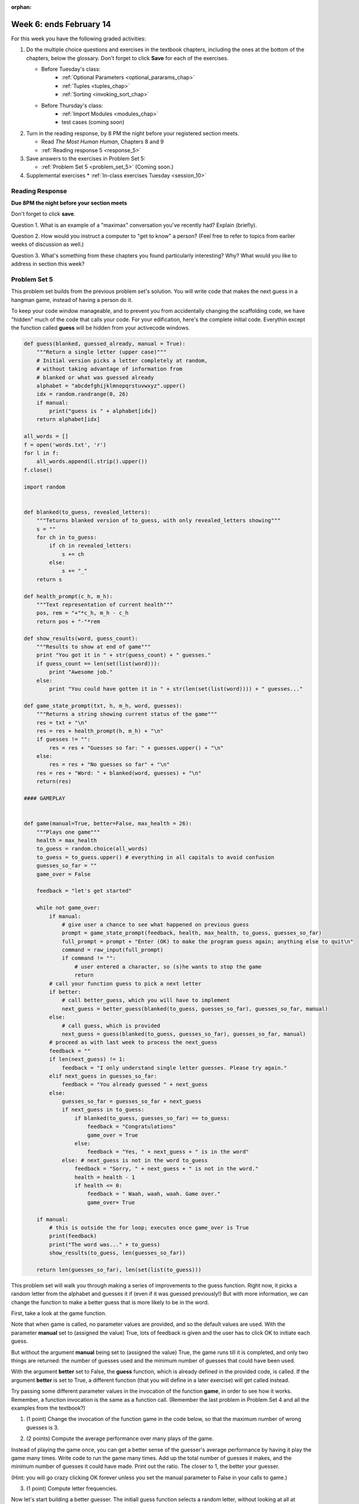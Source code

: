 :orphan:

..  Copyright (C) Paul Resnick.  Permission is granted to copy, distribute
    and/or modify this document under the terms of the GNU Free Documentation
    License, Version 1.3 or any later version published by the Free Software
    Foundation; with Invariant Sections being Forward, Prefaces, and
    Contributor List, no Front-Cover Texts, and no Back-Cover Texts.  A copy of
    the license is included in the section entitled "GNU Free Documentation
    License".

.. highlight:: python
    :linenothreshold: 500


Week 6: ends February 14
========================

For this week you have the following graded activities:

1. Do the multiple choice questions and exercises in the textbook chapters, including the ones at the bottom of the chapters, below the glossary. Don't forget to click **Save** for each of the exercises.

   * Before Tuesday's class:      
      * :ref:`Optional Parameters <optional_pararams_chap>`
      * :ref:`Tuples <tuples_chap>`
      * :ref:`Sorting <invoking_sort_chap>`
   
   * Before Thursday's class:
      * :ref:`Import Modules <modules_chap>`
      * test cases (coming soon)


#. Turn in the reading response, by 8 PM the night before your registered section meets.

   * Read *The Most Human Human*, Chapters 8 and 9
   * :ref:`Reading response 5 <response_5>`

#. Save answers to the exercises in Problem Set 5:

   * :ref:`Problem Set 5 <problem_set_5>` (Coming soon.)

#. Supplemental exercises
   * :ref:`In-class exercises Tuesday <session_10>`

.. _response_5:

Reading Response
----------------

**Due 8PM the night before your section meets**

Don't forget to click **save**.
   
Question 1. What is an example of a "maximax" conversation you've recently had? Explain (briefly).

.. actex:: rr_5_1

   # Fill in your response in between the triple quotes
   """

   """

Question 2. How would you instruct a computer to "get to know" a person? (Feel free to refer to topics from earlier weeks of discussion as well.)

.. actex:: rr_5_2

   # Fill in your response in between the triple quotes
   """

   """

Question 3. What's something from these chapters you found particularly interesting? Why? What would you like to address in section this week?

.. actex:: rr_5_3

   # Fill in your response in between the triple quotes
   """

   """

.. _problem_set_5:

Problem Set 5
-------------

This problem set builds from the previous problem set's solution. You will write
code that makes the next guess in a hangman game, instead of having a person do it.

To keep your code window manageable, and to prevent you from accidentally changing the scaffolding code, we have "hidden" much of the code that calls your code. For your edification, here's the
complete initial code. Everythin except the function called **guess** will be hidden from your activecode windows.

.. sourcecode:: python
   
    def guess(blanked, guessed_already, manual = True):
        """Return a single letter (upper case)"""
        # Initial version picks a letter completely at random,
        # without taking advantage of information from
        # blanked or what was guessed already
        alphabet = "abcdefghijklmnopqrstuvwxyz".upper()
        idx = random.randrange(0, 26)
        if manual:
            print("guess is " + alphabet[idx])
        return alphabet[idx]
        
    all_words = []
    f = open('words.txt', 'r')
    for l in f:
        all_words.append(l.strip().upper())
    f.close()
    
    import random
    
    
    def blanked(to_guess, revealed_letters):
        """Teturns blanked version of to_guess, with only revealed_letters showing""" 
        s = ""
        for ch in to_guess:
            if ch in revealed_letters:
                s += ch
            else:
                s += "_"
        return s
    
    def health_prompt(c_h, m_h):
        """Text representation of current health"""
        pos, rem = "+"*c_h, m_h - c_h
        return pos + "-"*rem
    
    def show_results(word, guess_count):
        """Results to show at end of game"""
        print "You got it in " + str(guess_count) + " guesses."
        if guess_count == len(set(list(word))):
            print "Awesome job."
        else:
            print "You could have gotten it in " + str(len(set(list(word)))) + " guesses..."
    
    def game_state_prompt(txt, h, m_h, word, guesses):
        """Returns a string showing current status of the game"""
        res = txt + "\n"
        res = res + health_prompt(h, m_h) + "\n"
        if guesses != "":
            res = res + "Guesses so far: " + guesses.upper() + "\n"
        else:
            res = res + "No guesses so far" + "\n"
        res = res + "Word: " + blanked(word, guesses) + "\n"
        return(res)
    
    #### GAMEPLAY
    
          
    def game(manual=True, better=False, max_health = 26):
        """Plays one game"""
        health = max_health
        to_guess = random.choice(all_words)
        to_guess = to_guess.upper() # everything in all capitals to avoid confusion
        guesses_so_far = ""
        game_over = False
    
        feedback = "let's get started"
    
        while not game_over:
            if manual:
                # give user a chance to see what happened on previous guess
                prompt = game_state_prompt(feedback, health, max_health, to_guess, guesses_so_far)
                full_prompt = prompt + "Enter (OK) to make the program guess again; anything else to quit\n"
                command = raw_input(full_prompt)
                if command != "":
                    # user entered a character, so (s)he wants to stop the game
                    return
            # call your function guess to pick a next letter
            if better:
                # call better_guess, which you will have to implement
                next_guess = better_guess(blanked(to_guess, guesses_so_far), guesses_so_far, manual)
            else:
                # call guess, which is provided
                next_guess = guess(blanked(to_guess, guesses_so_far), guesses_so_far, manual)
            # proceed as with last week to process the next_guess
            feedback = ""
            if len(next_guess) != 1:
                feedback = "I only understand single letter guesses. Please try again."     
            elif next_guess in guesses_so_far:
                feedback = "You already guessed " + next_guess
            else:
                guesses_so_far = guesses_so_far + next_guess
                if next_guess in to_guess:
                    if blanked(to_guess, guesses_so_far) == to_guess:
                        feedback = "Congratulations"
                        game_over = True
                    else:
                        feedback = "Yes, " + next_guess + " is in the word"
                else: # next_guess is not in the word to_guess
                    feedback = "Sorry, " + next_guess + " is not in the word."
                    health = health - 1
                    if health <= 0:
                        feedback = " Waah, waah, waah. Game over."
                        game_over= True
    
        if manual:
            # this is outside the for loop; executes once game_over is True
            print(feedback)
            print("The word was..." + to_guess)
            show_results(to_guess, len(guesses_so_far))
        
        return len(guesses_so_far), len(set(list(to_guess)))


This problem set will walk you through making a series of improvements to the
guess function. Right now, it picks a random letter from the alphabet and guesses it if (even if it was guessed previously!) But with more information, we can change the function to make a better guess that is more likely to be in the word.

First, take a look at the game function. 

Note that when game is called, no parameter values are provided, and so the default
values are used. With the parameter **manual** set to (assigned the value) True, lots of feedback is given and the user has to click OK to initiate each guess. 

But without the argument **manual** being set to (assigned the value) True, the game runs till it is completed, and only two things are returned: the number of guesses used and the minimum number of guesses that could have been used.

With the argument **better** set to False, the **guess** function, which is already defined in the provided code, is called. If the argument **better** is set to True, a different function (that you will define in a later exercise) will get called instead.

Try passing some different parameter values in the invocation of the function **game**, in order to see how it works. Remember, a function invocation is the same as a function call. (Remember the last problem in Problem Set 4 and all the examples from the textbook?)

1. (1 point) Change the invocation of the function game in the code below, so that the maximum number of wrong guesses is 3. 

.. actex:: ps5_1
    
    
    def guess(blanked, guessed_already, manual = True):
        """Return a single letter (upper case)"""
        # Initial version picks a letter completely at random,
        # without taking advantage of information from
        # blanked or what was guessed already
        alphabet = "abcdefghijklmnopqrstuvwxyz".upper()
        idx = random.randrange(0, 26)
        if manual:
            print("guess is " + alphabet[idx])
        return alphabet[idx]
        
    all_words = []
    f = open('words.txt', 'r')
    for l in f:
        all_words.append(l.strip().upper())
    f.close()
    
    import random
    
    
    def blanked(to_guess, revealed_letters):
        """Teturns blanked version of to_guess, with only revealed_letters showing""" 
        s = ""
        for ch in to_guess:
            if ch in revealed_letters:
                s += ch
            else:
                s += "_"
        return s
    
    def health_prompt(c_h, m_h):
        """Text representation of current health"""
        pos, rem = "+"*c_h, m_h - c_h
        return pos + "-"*rem
    
    def show_results(word, guess_count):
        """Results to show at end of game"""
        print "You got it in " + str(guess_count) + " guesses."
        if guess_count == len(set(list(word))):
            print "Awesome job."
        else:
            print "You could have gotten it in " + str(len(set(list(word)))) + " guesses..."
    
    def game_state_prompt(txt, h, m_h, word, guesses):
        """Returns a string showing current status of the game"""
        res = txt + "\n"
        res = res + health_prompt(h, m_h) + "\n"
        if guesses != "":
            res = res + "Guesses so far: " + guesses.upper() + "\n"
        else:
            res = res + "No guesses so far" + "\n"
        res = res + "Word: " + blanked(word, guesses) + "\n"
        return(res)
    
    #### GAMEPLAY
    
          
    def game(manual=True, better=False, max_health = 26):
        """Plays one game"""
        health = max_health
        to_guess = random.choice(all_words)
        to_guess = to_guess.upper() # everything in all capitals to avoid confusion
        guesses_so_far = ""
        game_over = False
    
        feedback = "let's get started"
    
        while not game_over:
            if manual:
                # give user a chance to see what happened on previous guess
                prompt = game_state_prompt(feedback, health, max_health, to_guess, guesses_so_far)
                full_prompt = prompt + "Enter (OK) to make the program guess again; anything else to quit\n"
                command = raw_input(full_prompt)
                if command != "":
                    # user entered a character, so (s)he wants to stop the game
                    return
            # call your function guess to pick a next letter
            if better:
                # call better_guess, which you will have to implement
                next_guess = better_guess(blanked(to_guess, guesses_so_far), guesses_so_far, manual)
            else:
                # call guess, which is provided
                next_guess = guess(blanked(to_guess, guesses_so_far), guesses_so_far, manual)
            # proceed as with last week to process the next_guess
            feedback = ""
            if len(next_guess) != 1:
                feedback = "I only understand single letter guesses. Please try again."     
            elif next_guess in guesses_so_far:
                feedback = "You already guessed " + next_guess
            else:
                guesses_so_far = guesses_so_far + next_guess
                if next_guess in to_guess:
                    if blanked(to_guess, guesses_so_far) == to_guess:
                        feedback = "Congratulations"
                        game_over = True
                    else:
                        feedback = "Yes, " + next_guess + " is in the word"
                else: # next_guess is not in the word to_guess
                    feedback = "Sorry, " + next_guess + " is not in the word."
                    health = health - 1
                    if health <= 0:
                        feedback = " Waah, waah, waah. Game over."
                        game_over= True
    
        if manual:
            # this is outside the for loop; executes once game_over is True
            print(feedback)
            print("The word was..." + to_guess)
            show_results(to_guess, len(guesses_so_far))
        
        return len(guesses_so_far), len(set(list(to_guess)))
        
    import sys #don't worry about this line; you'll understand it next week
    sys.setExecutionLimit(60000)     # let the game take up to a minute, 60 * 1000 milliseconds
    
    <<<<
    # change this call so that a game is played with a maximum of 3 wrong guesses 
    # before the game ends.
    game()

2. (2 points) Compute the average performance over many plays of the game.

Instead of playing the game once, you can get a better sense of the guesser's 
average performance by having it play the game many times. Write code to
run the game many times. Add up the total number of guesses it makes, and the
minimum number of guesses it could have made. Print out the ratio. The closer to 1,
the better your guesser.

(Hint: you will go crazy clicking OK forever unless you set the manual parameter to False in your
calls to game.)
    
.. actex:: ps5_2

    def guess(blanked, guessed_already, manual = True):
        """Return a single letter (upper case)"""
        # Initial version picks a letter completely at random,
        # without taking advantage of information from
        # blanked or what was guessed already
        alphabet = "abcdefghijklmnopqrstuvwxyz".upper()
        idx = random.randrange(0, 26)
        if manual:
            print("guess is " + alphabet[idx])
        return alphabet[idx]
        
    all_words = []
    f = open('words.txt', 'r')
    for l in f:
        all_words.append(l.strip().upper())
    f.close()
    
    import random
    
    
    def blanked(to_guess, revealed_letters):
        """Teturns blanked version of to_guess, with only revealed_letters showing""" 
        s = ""
        for ch in to_guess:
            if ch in revealed_letters:
                s += ch
            else:
                s += "_"
        return s
    
    def health_prompt(c_h, m_h):
        """Text representation of current health"""
        pos, rem = "+"*c_h, m_h - c_h
        return pos + "-"*rem
    
    def show_results(word, guess_count):
        """Results to show at end of game"""
        print "You got it in " + str(guess_count) + " guesses."
        if guess_count == len(set(list(word))):
            print "Awesome job."
        else:
            print "You could have gotten it in " + str(len(set(list(word)))) + " guesses..."
    
    def game_state_prompt(txt, h, m_h, word, guesses):
        """Returns a string showing current status of the game"""
        res = txt + "\n"
        res = res + health_prompt(h, m_h) + "\n"
        if guesses != "":
            res = res + "Guesses so far: " + guesses.upper() + "\n"
        else:
            res = res + "No guesses so far" + "\n"
        res = res + "Word: " + blanked(word, guesses) + "\n"
        return(res)
    
    #### GAMEPLAY
    
          
    def game(manual=True, better=False, max_health = 26):
        """Plays one game"""
        health = max_health
        to_guess = random.choice(all_words)
        to_guess = to_guess.upper() # everything in all capitals to avoid confusion
        guesses_so_far = ""
        game_over = False
    
        feedback = "let's get started"
    
        while not game_over:
            if manual:
                # give user a chance to see what happened on previous guess
                prompt = game_state_prompt(feedback, health, max_health, to_guess, guesses_so_far)
                full_prompt = prompt + "Enter (OK) to make the program guess again; anything else to quit\n"
                command = raw_input(full_prompt)
                if command != "":
                    # user entered a character, so (s)he wants to stop the game
                    return
            # call your function guess to pick a next letter
            if better:
                # call better_guess, which you will have to implement
                next_guess = better_guess(blanked(to_guess, guesses_so_far), guesses_so_far, manual)
            else:
                # call guess, which is provided
                next_guess = guess(blanked(to_guess, guesses_so_far), guesses_so_far, manual)
            # proceed as with last week to process the next_guess
            feedback = ""
            if len(next_guess) != 1:
                feedback = "I only understand single letter guesses. Please try again."     
            elif next_guess in guesses_so_far:
                feedback = "You already guessed " + next_guess
            else:
                guesses_so_far = guesses_so_far + next_guess
                if next_guess in to_guess:
                    if blanked(to_guess, guesses_so_far) == to_guess:
                        feedback = "Congratulations"
                        game_over = True
                    else:
                        feedback = "Yes, " + next_guess + " is in the word"
                else: # next_guess is not in the word to_guess
                    feedback = "Sorry, " + next_guess + " is not in the word."
                    health = health - 1
                    if health <= 0:
                        feedback = " Waah, waah, waah. Game over."
                        game_over= True
    
        if manual:
            # this is outside the for loop; executes once game_over is True
            print(feedback)
            print("The word was..." + to_guess)
            show_results(to_guess, len(guesses_so_far))
        
        return len(guesses_so_far), len(set(list(to_guess)))
        
    import sys #don't worry about this line; you'll understand it next week
    sys.setExecutionLimit(60000)     # let the game take up to a minute, 60 * 1000 milliseconds
    
    <<<<
    # write code to call game 50 times and compute the average performance

3. (1 point) Compute letter frequencies.

Now let's start building a better guesser. The initiall guess function selects
a random letter, without looking at all at blanked or its previous guesses. One obvious 
thing to do is to guess letters that occur more frequently. 

For this exercise, you will take the first step toward that. Here your job is to define a function
letter_frequencies. It takes a list of strings (words) as an input. As an output
it produces a dictionary with a key for each letter that appears in any of the
words. The value associated with each letter is the count of how many times the
letter appears in any of the words.

We have included some hidden code that runs unit tests on your function. If your
function is not producing the right outputs, it will give you some diagnostic
messages.


.. actex:: ps5_3

    def letter_frequencies(...fill this in...
    
    ====
    
    import unittestgui

    class myTests(unittestgui.unittest):
    
        def testA(self):
            test_words = ["HELLO", "GOODBYE", "LOVE", "PEACE"]
            self.assertEqual(type(letter_frequencies(test_words)), type({}), "You should return a dictionary")
    
        def testB(self):
            test_words = ["HELLO", "GOODBYE", "LOVE", "PEACE"]
            r = letter_frequencies(test_words)
            self.assertEqual(r['C'], 1, 'There is one C in ["HELLO", "GOODBYE", "LOVE", "PEACE"]')
            self.assertEqual(r['O'], 4, 'There are four Os in ["HELLO", "GOODBYE", "LOVE", "PEACE"]')
    
    myTests().main()
    

4. (2 points) Use letter_frequencies to make better guesses. Fill in details of the better_guess function as indicated in the comments.


.. actex:: ps5_4

    def guess(blanked, guessed_already, manual = True):
        """Return a single letter (upper case)"""
        # Initial version picks a letter completely at random,
        # without taking advantage of information from
        # blanked or what was guessed already
        alphabet = "abcdefghijklmnopqrstuvwxyz".upper()
        idx = random.randrange(0, 26)
        if manual:
            print("guess is " + alphabet[idx])
        return alphabet[idx]
        
    all_words = []
    f = open('words.txt', 'r')
    for l in f:
        all_words.append(l.strip().upper())
    f.close()
    
    import random
    
    
    def blanked(to_guess, revealed_letters):
        """Teturns blanked version of to_guess, with only revealed_letters showing""" 
        s = ""
        for ch in to_guess:
            if ch in revealed_letters:
                s += ch
            else:
                s += "_"
        return s
    
    def health_prompt(c_h, m_h):
        """Text representation of current health"""
        pos, rem = "+"*c_h, m_h - c_h
        return pos + "-"*rem
    
    def show_results(word, guess_count):
        """Results to show at end of game"""
        print "You got it in " + str(guess_count) + " guesses."
        if guess_count == len(set(list(word))):
            print "Awesome job."
        else:
            print "You could have gotten it in " + str(len(set(list(word)))) + " guesses..."
    
    def game_state_prompt(txt, h, m_h, word, guesses):
        """Returns a string showing current status of the game"""
        res = txt + "\n"
        res = res + health_prompt(h, m_h) + "\n"
        if guesses != "":
            res = res + "Guesses so far: " + guesses.upper() + "\n"
        else:
            res = res + "No guesses so far" + "\n"
        res = res + "Word: " + blanked(word, guesses) + "\n"
        return(res)
    
    #### GAMEPLAY
    
          
    def game(manual=True, better=False, max_health = 26):
        """Plays one game"""
        health = max_health
        to_guess = random.choice(all_words)
        to_guess = to_guess.upper() # everything in all capitals to avoid confusion
        guesses_so_far = ""
        game_over = False
    
        feedback = "let's get started"
    
        while not game_over:
            if manual:
                # give user a chance to see what happened on previous guess
                prompt = game_state_prompt(feedback, health, max_health, to_guess, guesses_so_far)
                full_prompt = prompt + "Enter (OK) to make the program guess again; anything else to quit\n"
                command = raw_input(full_prompt)
                if command != "":
                    # user entered a character, so (s)he wants to stop the game
                    return
            # call your function guess to pick a next letter
            if better:
                # call better_guess, which you will have to implement
                next_guess = better_guess(blanked(to_guess, guesses_so_far), guesses_so_far, manual)
            else:
                # call guess, which is provided
                next_guess = guess(blanked(to_guess, guesses_so_far), guesses_so_far, manual)
            # proceed as with last week to process the next_guess
            feedback = ""
            if len(next_guess) != 1:
                feedback = "I only understand single letter guesses. Please try again."     
            elif next_guess in guesses_so_far:
                feedback = "You already guessed " + next_guess
            else:
                guesses_so_far = guesses_so_far + next_guess
                if next_guess in to_guess:
                    if blanked(to_guess, guesses_so_far) == to_guess:
                        feedback = "Congratulations"
                        game_over = True
                    else:
                        feedback = "Yes, " + next_guess + " is in the word"
                else: # next_guess is not in the word to_guess
                    feedback = "Sorry, " + next_guess + " is not in the word."
                    health = health - 1
                    if health <= 0:
                        feedback = " Waah, waah, waah. Game over."
                        game_over= True
    
        if manual:
            # this is outside the for loop; executes once game_over is True
            print(feedback)
            print("The word was..." + to_guess)
            show_results(to_guess, len(guesses_so_far))
        
        return len(guesses_so_far), len(set(list(to_guess)))
        
    import sys #don't worry about this line; you'll understand it next week
    sys.setExecutionLimit(60000)     # let the game take up to a minute, 60 * 1000 milliseconds
    
    <<<<
    
    # copy your letter_frequencies function here

    def possible_words(blanked_word, guessed_already, possible_words = all_words):
        return possible_words

    def better_guess(blanked, guessed_already, manual = False):
        freqs = letter_frequencies(possible_words(blanked, guessed_already))
        counts = freqs.items()
        # sort the pairs in counts so that the letter with the highest 
        # count appears first
        
        # return the letter that has the highest count that is not in guessed_already
        # (and print it out if manual is True)       

    ====
    
    import unittestgui

    class myTests(unittestgui.unittest):
    
        def testA(self):
            res = better_guess("H___O", "HOWQA")
            self.assertEqual(type(res), type(""), "better_guess should return a string")
            self.assertEqual(len(res), 1, "better_guess should return a string with just one character")
    
        def testB(self):
            res = better_guess("HE__O", "HOWQAEN")
            self.assertEqual(res, "S" , 'better_guess("HE__O", "HOWQAEN") should be S')
    
    myTests().main()

5. (3 points) Make a better version of possible words

Once you have made some guesses, not all of the words are still possible. For starters,
words that are longer or shorter than the blanked word are not possible.
Second, if you have guessed a letter that it's in the word, then only 
words containing that letter are still possible (actually, only words that have
that letter in the right place). Finally, if you have guessed a letter that's not
in the word, then only words that don't contain that letter are still possible.
Revise the possible_words function so that it returns a shorter list of possible
words (without removing any that are still possible.)

There are some hidden test cases that will give you feedback on how well you're doing.
If you don't manage to get exactly the number we got, you can still go on and 
let the graders figure it out, but most likely you've got an error.

.. actex:: ps5_5 

    def guess(blanked, guessed_already, manual = True):
        """Return a single letter (upper case)"""
        # Initial version picks a letter completely at random,
        # without taking advantage of information from
        # blanked or what was guessed already
        alphabet = "abcdefghijklmnopqrstuvwxyz".upper()
        idx = random.randrange(0, 26)
        if manual:
            print("guess is " + alphabet[idx])
        return alphabet[idx]
        
    all_words = []
    f = open('words.txt', 'r')
    for l in f:
        all_words.append(l.strip().upper())
    f.close()
    
    import random
    
    
    def blanked(to_guess, revealed_letters):
        """Teturns blanked version of to_guess, with only revealed_letters showing""" 
        s = ""
        for ch in to_guess:
            if ch in revealed_letters:
                s += ch
            else:
                s += "_"
        return s
    
    def health_prompt(c_h, m_h):
        """Text representation of current health"""
        pos, rem = "+"*c_h, m_h - c_h
        return pos + "-"*rem
    
    def show_results(word, guess_count):
        """Results to show at end of game"""
        print "You got it in " + str(guess_count) + " guesses."
        if guess_count == len(set(list(word))):
            print "Awesome job."
        else:
            print "You could have gotten it in " + str(len(set(list(word)))) + " guesses..."
    
    def game_state_prompt(txt, h, m_h, word, guesses):
        """Returns a string showing current status of the game"""
        res = txt + "\n"
        res = res + health_prompt(h, m_h) + "\n"
        if guesses != "":
            res = res + "Guesses so far: " + guesses.upper() + "\n"
        else:
            res = res + "No guesses so far" + "\n"
        res = res + "Word: " + blanked(word, guesses) + "\n"
        return(res)
    
    #### GAMEPLAY
    
          
    def game(manual=True, better=False, max_health = 26):
        """Plays one game"""
        health = max_health
        to_guess = random.choice(all_words)
        to_guess = to_guess.upper() # everything in all capitals to avoid confusion
        guesses_so_far = ""
        game_over = False
    
        feedback = "let's get started"
    
        while not game_over:
            if manual:
                # give user a chance to see what happened on previous guess
                prompt = game_state_prompt(feedback, health, max_health, to_guess, guesses_so_far)
                full_prompt = prompt + "Enter (OK) to make the program guess again; anything else to quit\n"
                command = raw_input(full_prompt)
                if command != "":
                    # user entered a character, so (s)he wants to stop the game
                    return
            # call your function guess to pick a next letter
            if better:
                # call better_guess, which you will have to implement
                next_guess = better_guess(blanked(to_guess, guesses_so_far), guesses_so_far, manual)
            else:
                # call guess, which is provided
                next_guess = guess(blanked(to_guess, guesses_so_far), guesses_so_far, manual)
            # proceed as with last week to process the next_guess
            feedback = ""
            if len(next_guess) != 1:
                feedback = "I only understand single letter guesses. Please try again."     
            elif next_guess in guesses_so_far:
                feedback = "You already guessed " + next_guess
            else:
                guesses_so_far = guesses_so_far + next_guess
                if next_guess in to_guess:
                    if blanked(to_guess, guesses_so_far) == to_guess:
                        feedback = "Congratulations"
                        game_over = True
                    else:
                        feedback = "Yes, " + next_guess + " is in the word"
                else: # next_guess is not in the word to_guess
                    feedback = "Sorry, " + next_guess + " is not in the word."
                    health = health - 1
                    if health <= 0:
                        feedback = " Waah, waah, waah. Game over."
                        game_over= True
    
        if manual:
            # this is outside the for loop; executes once game_over is True
            print(feedback)
            print("The word was..." + to_guess)
            show_results(to_guess, len(guesses_so_far))
        
        return len(guesses_so_far), len(set(list(to_guess)))
        
    import sys #don't worry about this line; you'll understand it next week
    sys.setExecutionLimit(60000)     # let the game take up to a minute, 60 * 1000 milliseconds
    
    <<<<

    def possible_words(blanked_word, guessed_already, possible_words = all_words):
        return possible_words # replace this with something better



    
    import unittestgui

    class myTests(unittestgui.unittest):
    
        def testA(self):
            res = possible_words("H___O", "HOWQA")
            self.assertEqual(type(res), type([]), "possible_words should return a list")
            self.assertEqual(type(res[0]), type(""), "possible_words should return a list of strings")
            self.assertEqual(len(res), 54, 'possible_words("H___O", "HOWQA") should return TKTK words')
    
    
    myTests().main()


6. (1 point) Put it all together

.. actex:: ps5_6

    def guess(blanked, guessed_already, manual = True):
        """Return a single letter (upper case)"""
        # Initial version picks a letter completely at random,
        # without taking advantage of information from
        # blanked or what was guessed already
        alphabet = "abcdefghijklmnopqrstuvwxyz".upper()
        idx = random.randrange(0, 26)
        if manual:
            print("guess is " + alphabet[idx])
        return alphabet[idx]
        
    all_words = []
    i = 0
    f = open('words.txt', 'r')
    for l in f:
        i =i + 1
        if i%10 == 0:
            all_words.append(l.strip().upper())
    f.close()
    
    import random
    
    
    def blanked(to_guess, revealed_letters):
        """Teturns blanked version of to_guess, with only revealed_letters showing""" 
        s = ""
        for ch in to_guess:
            if ch in revealed_letters:
                s += ch
            else:
                s += "_"
        return s
    
    def health_prompt(c_h, m_h):
        """Text representation of current health"""
        pos, rem = "+"*c_h, m_h - c_h
        return pos + "-"*rem
    
    def show_results(word, guess_count):
        """Results to show at end of game"""
        print "You got it in " + str(guess_count) + " guesses."
        if guess_count == len(set(list(word))):
            print "Awesome job."
        else:
            print "You could have gotten it in " + str(len(set(list(word)))) + " guesses..."
    
    def game_state_prompt(txt, h, m_h, word, guesses):
        """Returns a string showing current status of the game"""
        res = txt + "\n"
        res = res + health_prompt(h, m_h) + "\n"
        if guesses != "":
            res = res + "Guesses so far: " + guesses.upper() + "\n"
        else:
            res = res + "No guesses so far" + "\n"
        res = res + "Word: " + blanked(word, guesses) + "\n"
        return(res)
    
    #### GAMEPLAY
    
          
    def game(manual=True, better=False, max_health = 26):
        """Plays one game"""
        health = max_health
        to_guess = random.choice(all_words)
        to_guess = to_guess.upper() # everything in all capitals to avoid confusion
        guesses_so_far = ""
        game_over = False
    
        feedback = "let's get started"
    
        while not game_over:
            if manual:
                # give user a chance to see what happened on previous guess
                prompt = game_state_prompt(feedback, health, max_health, to_guess, guesses_so_far)
                full_prompt = prompt + "Enter (OK) to make the program guess again; anything else to quit\n"
                command = raw_input(full_prompt)
                if command != "":
                    # user entered a character, so (s)he wants to stop the game
                    return
            # call your function guess to pick a next letter
            if better:
                # call better_guess, which you will have to implement
                next_guess = better_guess(blanked(to_guess, guesses_so_far), guesses_so_far, manual)
            else:
                # call guess, which is provided
                next_guess = guess(blanked(to_guess, guesses_so_far), guesses_so_far, manual)
            # proceed as with last week to process the next_guess
            feedback = ""
            if len(next_guess) != 1:
                feedback = "I only understand single letter guesses. Please try again."     
            elif next_guess in guesses_so_far:
                feedback = "You already guessed " + next_guess
            else:
                guesses_so_far = guesses_so_far + next_guess
                if next_guess in to_guess:
                    if blanked(to_guess, guesses_so_far) == to_guess:
                        feedback = "Congratulations"
                        game_over = True
                    else:
                        feedback = "Yes, " + next_guess + " is in the word"
                else: # next_guess is not in the word to_guess
                    feedback = "Sorry, " + next_guess + " is not in the word."
                    health = health - 1
                    if health <= 0:
                        feedback = " Waah, waah, waah. Game over."
                        game_over= True
    
        if manual:
            # this is outside the for loop; executes once game_over is True
            print(feedback)
            print("The word was..." + to_guess)
            show_results(to_guess, len(guesses_so_far))
        
        return len(guesses_so_far), len(set(list(to_guess)))
        
    import sys #don't worry about this line; you'll understand it next week
    sys.setExecutionLimit(60000)     # let the game take up to a minute, 60 * 1000 milliseconds
    
    <<<<
    
    # paste your letter_frequencies, better_guess, and possible_words functions here
    
    # paste two copies of your code for computing, over 50 games, the ratio of 
    # guesses to min_guesses. 
    # Modify one copy to invoke game() in a way that better_guess will be used
    # instead of guess. 
    #
    # Note: a game using better_guess might take a while to
    # run. To improve performance, we've given you a smaller dictionary of words
    # for this exercise. You might want to try running it on just 1 or 5 of 10
    # games before you run it on all 50, to make sure it's working.  
    
    # How much better did you do using better_guess?
        
.. datafile::  words.txt
   :hide:

    AARGH
    ABACI
    ABAKAS
    ABASE
    ABASH
    ABASING
    ABATES
    ABATTIS
    ABBACY
    ABBEYS
    ABDUCE
    ABEAM
    ABELIAS
    ABETTOR
    ABHORS
    ABIDES
    ABIOSIS
    ABJURER
    ABLATOR
    ABLEISM
    ABLINGS
    ABLUTED
    ABODED
    ABOIL
    ABOMAS
    ABORT
    ABOUGHT
    ABOUT
    ABRADER
    ABRIS
    ABSCESS
    ABSENCE
    ABSORB
    ABUBBLE
    ABUSED
    ABUSIVE
    ABUZZ
    ABYES
    ABYSS
    ACADEME
    ACANTHA
    ACARIDS
    ACCEDE
    ACCENTS
    ACCIDIE
    ACCOSTS
    ACCRUED
    ACCUSED
    ACEQUIA
    ACEROLA
    ACETALS
    ACETINS
    ACETYL
    ACHES
    ACHIOTE
    ACIDIC
    ACIDY
    ACINIC
    ACKEES
    ACNED
    ACOLD
    ACORNS
    ACRASIA
    ACRID
    ACROMIA
    ACRYLIC
    ACTING
    ACTINS
    ACTOR
    ACTUARY
    ACULEUS
    ACUTER
    ACYLOIN
    ADAGIO
    ADAPTER
    ADDAX
    ADDENDA
    ADDICT
    ADDLES
    ADDUCED
    ADEEM
    ADENOMA
    ADEPTLY
    ADHERES
    ADIOS
    ADJOIN
    ADJUNCT
    ADJUROR
    ADMEN
    ADMIRES
    ADMIXES
    ADNOUN
    ADOBOS
    ADOPTER
    ADORERS
    ADORNER
    ADRIFT
    ADULT
    ADVANCE
    ADVERB
    ADVICE
    ADVISER
    ADYTA
    ADZUKI
    AECIUM
    AEGIS
    AEONIAN
    AERATES
    AERIED
    AERILY
    AEROBIC
    AERUGOS
    AFEARED
    AFFAIRS
    AFFINAL
    AFFIRMS
    AFFIXES
    AFFRAY
    AFGHANS
    AFOOT
    AFREETS
    AFTERS
    AGAINST
    AGAMID
    AGAPE
    AGAROSE
    AGATOID
    AGEING
    AGEISTS
    AGENDA
    AGENIZE
    AGERS
    AGGADOT
    AGGRADE
    AGHAST
    AGINGS
    AGIST
    AGITATE
    AGLET
    AGMAS
    AGNATIC
    AGNOSIA
    AGONIES
    AGONY
    AGOROTH
    AGRAFES
    AGREED
    AGUES
    AHIMSAS
    AHULL
    AIDES
    AIDMEN
    AIKIDO
    AILMENT
    AIMING
    AIRBAG
    AIRDATE
    AIREST
    AIRHEAD
    AIRING
    AIRLINE
    AIRPARK
    AIRSHIP
    AIRTH
    AIRTS
    AIRWISE
    AITCHES
    AJOWAN
    AKELA
    AKVAVIT
    ALAMOS
    ALANIN
    ALANTS
    ALARMS
    ALASKAS
    ALATION
    ALBEDOS
    ALBINOS
    ALBUM
    ALCADES
    ALCAYDE
    ALCIDS
    ALDER
    ALDOSES
    ALEGAR
    ALEPHS
    ALERTS
    ALEXIA
    ALFAKI
    ALFORJA
    ALGEBRA
    ALGOR
    ALIASES
    ALIBLE
    ALIENED
    ALIENS
    ALIGN
    ALIMENT
    ALINERS
    ALIQUOT
    ALIYAH
    ALKALI
    ALKANES
    ALKIES
    ALKYDS
    ALKYNES
    ALLEE
    ALLEGES
    ALLERGY
    ALLIED
    ALLOD
    ALLOT
    ALLOWS
    ALLSEED
    ALLURED
    ALLYL
    ALMANAC
    ALMES
    ALMONDY
    ALMSMEN
    ALMUDES
    ALNICOS
    ALOETIC
    ALOINS
    ALOUD
    ALPHORN
    ALREADY
    ALTARS
    ALTHAEA
    ALTOIST
    ALULAE
    ALUMINS
    ALUMS
    ALWAYS
    AMAIN
    AMASS
    AMATIVE
    AMAZED
    AMBAGE
    AMBEER
    AMBIENT
    AMBLER
    AMBONES
    AMBRY
    AMEBAN
    AMEER
    AMENDS
    AMENTS
    AMESACE
    AMICES
    AMIDES
    AMIDO
    AMIDST
    AMIGOS
    AMINO
    AMITIES
    AMMINO
    AMMOS
    AMNIC
    AMNIOTE
    AMOEBIC
    AMONGST
    AMOROSO
    AMOUNT
    AMPERE
    AMPLER
    AMPUL
    AMPUTEE
    AMTRACK
    AMULETS
    AMUSES
    AMYLASE
    AMYLS
    ANADEMS
    ANAGRAM
    ANALOGS
    ANALYZE
    ANARCH
    ANATTO
    ANCHOS
    ANCON
    ANDANTE
    ANEAR
    ANELES
    ANEMONE
    ANERGY
    ANGAKOK
    ANGELED
    ANGERED
    ANGINAS
    ANGLERS
    ANGLOS
    ANGRY
    ANGULAR
    ANILINS
    ANIMAL
    ANIME
    ANIMIST
    ANISE
    ANKHS
    ANKLETS
    ANLACE
    ANLAS
    ANNATES
    ANNEX
    ANNONAS
    ANNUAL
    ANNULET
    ANODAL
    ANODYNE
    ANOLYTE
    ANOMY
    ANOPSIA
    ANOSMIC
    ANSAE
    ANTACID
    ANTEED
    ANTHEM
    ANTHOID
    ANTIBUG
    ANTICLY
    ANTIFUR
    ANTILOG
    ANTIQUE
    ANTITAX
    ANTLION
    ANTRES
    ANURAL
    ANURIC
    ANVILS
    ANYMORE
    ANYWAY
    AORTA
    AOUDAD
    APAGOGE
    APATITE
    APERCUS
    APEXES
    APHESES
    APHIDS
    APHTHA
    APICAL
    APING
    APLITE
    APNEA
    APNOEAL
    APODAL
    APOGEAN
    APOLLOS
    APOMICT
    APOSTLE
    APPALS
    APPEAR
    APPEND
    APPLET
    APPLY
    APPOSES
    APRAXIA
    APRONED
    APSIDAL
    APTERIA
    APYRASE
    AQUAVIT
    ARABIC
    ARAKS
    ARANEID
    ARBORES
    ARBUTES
    ARCADIA
    ARCHAEA
    ARCHERS
    ARCHILS
    ARCHON
    ARCKING
    ARCUS
    ARDENT
    ARDUOUS
    AREAWAY
    ARENAS
    ARENOUS
    AREOLE
    ARETES
    ARGALIS
    ARGILS
    ARGOL
    ARGOT
    ARGUER
    ARGUS
    ARGYLLS
    ARIDER
    ARIELS
    ARILS
    ARISE
    ARISTAE
    ARKOSES
    ARMBAND
    ARMETS
    ARMIGER
    ARMLET
    ARMOIRE
    ARMORY
    ARMPITS
    ARNATTO
    AROIDS
    AROSE
    AROUSER
    ARPENS
    ARRAIGN
    ARRASES
    ARRAYS
    ARRIBA
    ARRIVED
    ARROW
    ARROYOS
    ARSHIN
    ARSIS
    ARTELS
    ARTIEST
    ARTISTS
    ARUGOLA
    ARVOS
    ASARUMS
    ASCENDS
    ASCETIC
    ASCOTS
    ASEPSES
    ASHCAKE
    ASHES
    ASHLAR
    ASHMAN
    ASHTRAY
    ASKANT
    ASKESIS
    ASKOS
    ASOCIAL
    ASPER
    ASPIC
    ASPIRES
    ASQUINT
    ASSAIL
    ASSAYED
    ASSENTS
    ASSET
    ASSIST
    ASSOIL
    ASSUME
    ASSURED
    ASTASIA
    ASTERS
    ASTIR
    ASTRAY
    ASUNDER
    ASYLUM
    ATAGHAN
    ATARAXY
    ATAXIAS
    ATELIC
    ATHIRST
    ATINGLE
    ATMAN
    ATOMIC
    ATOMIST
    ATONE
    ATONIA
    ATONING
    ATRESIA
    ATRIP
    ATTABOY
    ATTAIN
    ATTEMPT
    ATTESTS
    ATTIRES
    ATTRITE
    ATWAIN
    AUBERGE
    AUCUBAS
    AUDIBLY
    AUDINGS
    AUDITEE
    AUGER
    AUGITES
    AUGURED
    AUKLET
    AUNTIE
    AURAE
    AURATE
    AUREOLE
    AURIS
    AURORAE
    AURUMS
    AUSTRAL
    AUTEUR
    AUTISMS
    AUTOING
    AUTOPEN
    AUXESES
    AUXINS
    AVARICE
    AVELLAN
    AVENS
    AVERRED
    AVERTER
    AVIANS
    AVIATIC
    AVIDLY
    AVISOS
    AVOID
    AVOSETS
    AVOWER
    AVULSED
    AWAITS
    AWAKES
    AWARDER
    AWEIGH
    AWFULLY
    AWLESS
    AWNINGS
    AXELS
    AXIALLY
    AXILLAS
    AXION
    AXITES
    AXMEN
    AXONES
    AYAHS
    AZIDE
    AZINES
    AZOLES
    AZOTED
    AZOTISE
    AZURE
    BAAED
    BAASES
    BABBLE
    BABELS
    BABIER
    BABOO
    BABOOS
    BABYISH
    BACCAE
    BACHED
    BACKED
    BACKING
    BACKSAW
    BACONS
    BADDEST
    BADGED
    BADLAND
    BAFFED
    BAFFLER
    BAGASSE
    BAGGAGE
    BAGGIER
    BAGLIKE
    BAGPIPE
    BAGWIGS
    BAILEE
    BAILEYS
    BAILOR
    BAIRNLY
    BAITH
    BAIZE
    BAKERY
    BAKLAWA
    BALATAS
    BALDER
    BALDLY
    BALEEN
    BALES
    BALKIER
    BALLAD
    BALLER
    BALLING
    BALLOTS
    BALMIER
    BALONEY
    BAMBINI
    BAMMING
    BANCO
    BANDANA
    BANDER
    BANDIT
    BANDORA
    BANED
    BANGERS
    BANGS
    BANJAX
    BANKER
    BANKS
    BANNET
    BANQUET
    BANTENG
    BANYAN
    BAOBABS
    BARBAL
    BARBELL
    BARBET
    BARBS
    BARCAS
    BARDIC
    BAREGE
    BAREST
    BARGAIN
    BARGES
    BARILLA
    BARIUM
    BARKERS
    BARLESS
    BARMAID
    BARMS
    BARNIER
    BARONET
    BARONY
    BARRAGE
    BARREN
    BARRIER
    BARROW
    BARWARE
    BARYTA
    BARYTON
    BASCULE
    BASENJI
    BASHAWS
    BASHFUL
    BASIDIA
    BASILS
    BASING
    BASKED
    BASMATI
    BASSETS
    BASSO
    BASTE
    BASTILE
    BATBOYS
    BATEAU
    BATFOWL
    BATHERS
    BATHS
    BATIKS
    BATMEN
    BATTEAU
    BATTERS
    BATTING
    BATTS
    BATWING
    BAUDS
    BAUSOND
    BAWDIER
    BAWDS
    BAWLING
    BAWTY
    BAYED
    BAYOU
    BAZAR
    BAZOOS
    BEACON
    BEADIER
    BEADMAN
    BEAGLES
    BEAKS
    BEAMING
    BEANED
    BEANO
    BEARDED
    BEARING
    BEASTLY
    BEATIFY
    BEAUS
    BEAVER
    BEBOPS
    BECAPS
    BECKET
    BECKS
    BECLOUD
    BECRIME
    BEDAMN
    BEDBUGS
    BEDECK
    BEDELS
    BEDEWED
    BEDIM
    BEDLAMP
    BEDOUIN
    BEDRAPE
    BEDRUG
    BEDSORE
    BEDUMB
    BEEBEE
    BEECHY
    BEEFIER
    BEEHIVE
    BEEPERS
    BEERY
    BEETLES
    BEEZERS
    BEFITS
    BEFLECK
    BEFORE
    BEGALL
    BEGAZED
    BEGGARS
    BEGINS
    BEGLADS
    BEGORRA
    BEGROAN
    BEGUM
    BEHAVED
    BEHELD
    BEHOLD
    BEHOVED
    BEIGES
    BEING
    BEKNOT
    BELATED
    BELAYER
    BELCHES
    BELEAPS
    BELIE
    BELIERS
    BELLBOY
    BELLHOP
    BELLMEN
    BELON
    BELOW
    BELTING
    BELYING
    BEMEANS
    BEMISTS
    BEMOAN
    BEMUSED
    BENCH
    BENDAYS
    BENDERS
    BENDYS
    BENES
    BENNET
    BENNY
    BENTHOS
    BENUMBS
    BENZINS
    BENZOLS
    BEQUEST
    BERATED
    BERETS
    BERIME
    BERLINE
    BERMING
    BERRY
    BERTHAS
    BESCOUR
    BESET
    BESIDE
    BESMILE
    BESNOWS
    BESPAKE
    BESTIAL
    BESTOWS
    BESTUD
    BETAKEN
    BETELS
    BETHORN
    BETIDES
    BETOKEN
    BETRAY
    BETTED
    BETTORS
    BEVELER
    BEVORS
    BEWARES
    BEWIG
    BEWORRY
    BEWRAYS
    BEYOND
    BEZEL
    BEZOAR
    BHAKTI
    BHARAL
    BHOOTS
    BIALY
    BIASSED
    BIBBED
    BIBBS
    BIBLESS
    BICEP
    BICOLOR
    BICRONS
    BIDDERS
    BIDER
    BIDING
    BIENNIA
    BIFFIES
    BIFFY
    BIFOCAL
    BIGEYES
    BIGGETY
    BIGGINS
    BIGHORN
    BIGNESS
    BIGOTRY
    BIJOU
    BIKERS
    BIKING
    BILBO
    BILBY
    BILGES
    BILIOUS
    BILKS
    BILLET
    BILLION
    BILLOWY
    BILTONG
    BIMBOES
    BINAL
    BINDERY
    BINDLES
    BINGE
    BINGING
    BINITS
    BINTS
    BIOGAS
    BIOHERM
    BIONIC
    BIONTS
    BIOPTIC
    BIOTICS
    BIOTRON
    BIPED
    BIPODS
    BIRCHES
    BIRDIE
    BIRDMEN
    BIRIANI
    BIRLED
    BIRLS
    BIRSE
    BIRYANI
    BISHOP
    BISON
    BISTER
    BISTRES
    BITCHED
    BITERS
    BITSIER
    BITTERN
    BITTS
    BIVOUAC
    BIZONAL
    BLABBER
    BLACKEN
    BLADE
    BLADING
    BLAINS
    BLAMES
    BLANDER
    BLANKET
    BLARES
    BLASTED
    BLATANT
    BLATTER
    BLAWS
    BLAZES
    BLEAK
    BLEARED
    BLEATER
    BLEEDER
    BLEEPS
    BLENDE
    BLENNY
    BLESSER
    BLIGHT
    BLIMPS
    BLINDLY
    BLINKED
    BLIPPED
    BLISTER
    BLITZ
    BLOATED
    BLOCK
    BLOCS
    BLOND
    BLOOD
    BLOOIE
    BLOOMY
    BLOSSOM
    BLOTTER
    BLOUSES
    BLOWED
    BLOWIER
    BLOWOUT
    BLOWUPS
    BLUBBER
    BLUDGER
    BLUEGUM
    BLUER
    BLUETS
    BLUFFER
    BLUISH
    BLUNDER
    BLUNT
    BLURB
    BLURS
    BLUSH
    BLYPE
    BOARDS
    BOAST
    BOATEL
    BOATING
    BOBBER
    BOBBING
    BOBBY
    BOBSTAY
    BOCCIA
    BOCHE
    BODEGAS
    BODIED
    BODKIN
    BOFFING
    BOFFS
    BOGBEAN
    BOGGIER
    BOGGLER
    BOGLE
    BOGYISM
    BOHEMIA
    BOILED
    BOILS
    BOINKS
    BOLASES
    BOLERO
    BOLETI
    BOLIVIA
    BOLLOX
    BOLSHIE
    BOLTED
    BOLUS
    BOMBE
    BOMBING
    BONACIS
    BONDED
    BONDMEN
    BONER
    BONEYER
    BONGOES
    BONIEST
    BONITOS
    BONNE
    BONNIER
    BONOBOS
    BONZER
    BOOBING
    BOOBS
    BOODLE
    BOOED
    BOOGIE
    BOOHOOS
    BOOKEND
    BOOKIES
    BOOKMEN
    BOOMED
    BOOMKIN
    BOONS
    BOOSTER
    BOOTERY
    BOOTING
    BOOZED
    BOOZILY
    BOPPED
    BORACIC
    BORANE
    BORATES
    BORDER
    BORED
    BORERS
    BORING
    BORNE
    BORONS
    BORSCHT
    BORTY
    BOSCAGE
    BOSKET
    BOSOM
    BOSONIC
    BOSSDOM
    BOSSILY
    BOSTONS
    BOTAS
    BOTCHY
    BOTHERS
    BOTTLE
    BOTTOMS
    BOUCHEE
    BOUDOIR
    BOUGHS
    BOULE
    BOUNCED
    BOUNDED
    BOUQUET
    BOURN
    BOURSE
    BOUSES
    BOUTS
    BOVINES
    BOWER
    BOWFINS
    BOWLDER
    BOWLERS
    BOWLING
    BOWPOTS
    BOWSING
    BOXBALL
    BOXERS
    BOXHAUL
    BOXINGS
    BOYARDS
    BOYISH
    BRABBLE
    BRACERS
    BRACHIA
    BRACT
    BRADOON
    BRAGGY
    BRAIDED
    BRAILLE
    BRAINY
    BRAIZES
    BRAKING
    BRANCH
    BRANDS
    BRANNER
    BRASH
    BRASIER
    BRASSES
    BRATTY
    BRAVED
    BRAVES
    BRAVOED
    BRAWER
    BRAWLIE
    BRAWNY
    BRAYER
    BRAZAS
    BRAZER
    BRAZILS
    BREADS
    BREAKS
    BREAST
    BREATHY
    BREDES
    BREEKS
    BREEZY
    BREVE
    BREVITY
    BREWERY
    BREWSKI
    BRIARY
    BRIBER
    BRICK
    BRICOLE
    BRIDGE
    BRIDLER
    BRIEFER
    BRIERY
    BRIGHTS
    BRILLS
    BRINDED
    BRINERS
    BRINIER
    BRINKS
    BRIOS
    BRISKED
    BRISS
    BRITH
    BRITTLE
    BROAD
    BROADS
    BROCKS
    BROGUES
    BROILS
    BROKERS
    BROMATE
    BROMIDE
    BROMISM
    BRONCHI
    BRONZE
    BROOCH
    BROODY
    BROOM
    BROSE
    BROTHER
    BROWN
    BROWNY
    BROWSES
    BRUGHS
    BRUISER
    BRUITS
    BRUMAL
    BRUNCH
    BRUNTS
    BRUSHUP
    BRUTAL
    BRUTIFY
    BRUXED
    BUBAL
    BUBBA
    BUBBLER
    BUBKES
    BUCCAL
    BUCKET
    BUCKLE
    BUCKOES
    BUCKS
    BUDDERS
    BUDDING
    BUDGED
    BUDGETS
    BUDLIKE
    BUFFERS
    BUFFIER
    BUFFS
    BUGEYE
    BUGGERY
    BUGLE
    BUGLING
    BUGSHA
    BUILDED
    BUIRDLY
    BULBIL
    BULBUL
    BULGERS
    BULGUR
    BULKAGE
    BULKS
    BULLATE
    BULLETS
    BULLION
    BULLS
    BUMBLED
    BUMFS
    BUMMER
    BUMPER
    BUMPILY
    BUNAS
    BUNCO
    BUNDLED
    BUNDTS
    BUNGLE
    BUNION
    BUNKING
    BUNKUM
    BUNRAKU
    BUNTS
    BUOYED
    BUPPIE
    BURAN
    BURBLER
    BURBS
    BURDOCK
    BURET
    BURGEES
    BURGH
    BURGLE
    BURGOUT
    BURIER
    BURKA
    BURKERS
    BURLAPS
    BURLEY
    BURLS
    BURNET
    BURNISH
    BURPED
    BURRED
    BURRITO
    BURRS
    BURSAR
    BURSE
    BURSTED
    BURTONS
    BUSBIES
    BUSES
    BUSHER
    BUSHILY
    BUSHTIT
    BUSIED
    BUSING
    BUSKIN
    BUSMAN
    BUSTARD
    BUSTICS
    BUSTLER
    BUTANE
    BUTCHES
    BUTES
    BUTLERY
    BUTTED
    BUTTIES
    BUTTONY
    BUTYL
    BUTYRYL
    BUYBACK
    BUYOFFS
    BUZUKIS
    BUZZERS
    BWANAS
    BYGONES
    BYLINER
    BYPAST
    BYRES
    BYRNIES
    BYSSUS
    BYWAYS
    BYZANT
    CABALS
    CABBAGY
    CABBING
    CABILDO
    CABLE
    CABLET
    CABOB
    CACAOS
    CACHET
    CACHOUS
    CACKLES
    CACTUS
    CADDIES
    CADENCE
    CADET
    CADGERS
    CADMIC
    CAECA
    CAESAR
    CAFES
    CAGED
    CAGEY
    CAHIER
    CAHOWS
    CAIQUE
    CAIRNED
    CAJAPUT
    CAJOLES
    CAKES
    CALAMAR
    CALATHI
    CALCIFY
    CALDERA
    CALESAS
    CALICHE
    CALIFS
    CALIX
    CALKING
    CALLANS
    CALLEE
    CALLETS
    CALLS
    CALMING
    CALORIE
    CALPAC
    CALQUED
    CALUMNY
    CALVING
    CALYX
    CAMAS
    CAMBIA
    CAMBRIC
    CAMEO
    CAMERAL
    CAMISA
    CAMLET
    CAMOS
    CAMPHOR
    CAMPION
    CAMPS
    CANALED
    CANARDS
    CANCEL
    CANCHAS
    CANDIDS
    CANDLER
    CANDY
    CANES
    CANID
    CANING
    CANNED
    CANNERY
    CANNOLI
    CANNY
    CANOES
    CANONRY
    CANSO
    CANTALS
    CANTER
    CANTIC
    CANTO
    CANTOS
    CANTY
    CANVAS
    CANZONE
    CAPELAN
    CAPERER
    CAPHS
    CAPIZ
    CAPLIN
    CAPOS
    CAPPER
    CAPRINE
    CAPSIZE
    CAPTANS
    CAPTURE
    CARABIN
    CARACUL
    CARAPAX
    CARAVAN
    CARBINE
    CARBOS
    CARCASS
    CARDERS
    CARDING
    CARDS
    CAREERS
    CARESS
    CARFUL
    CARHOP
    CARICES
    CARINAL
    CARIOUS
    CARKS
    CARLINE
    CARLS
    CARNAL
    CARNIE
    CAROACH
    CAROL
    CAROLUS
    CAROTIN
    CARPED
    CARPET
    CARPORT
    CARRELL
    CARRION
    CARROTS
    CARSE
    CARTED
    CARTES
    CARTOP
    CARVELS
    CARVING
    CASAVA
    CASCARA
    CASEIC
    CASERN
    CASHAW
    CASHEW
    CASHOOS
    CASINOS
    CASKETS
    CASQUED
    CASSENA
    CASSINE
    CASTER
    CASTLED
    CASTS
    CATALO
    CATAWBA
    CATCHER
    CATECHU
    CATERAN
    CATFACE
    CATHEAD
    CATJANG
    CATLING
    CATNIP
    CATSUPS
    CATTIE
    CATTISH
    CAUDAD
    CAUDLES
    CAULINE
    CAULKS
    CAUSED
    CAUSEYS
    CAVALLA
    CAVED
    CAVERNS
    CAVIAR
    CAVIL
    CAVINGS
    CAWING
    CAYUSES
    CEASING
    CECAL
    CEDARN
    CEDERS
    CEDULA
    CEILER
    CEILIS
    CELERY
    CELLA
    CELLI
    CELLS
    CELOTEX
    CEMENTA
    CENSE
    CENSING
    CENSUS
    CENTAS
    CENTILE
    CENTOS
    CENTRES
    CENTUM
    CEPES
    CERATED
    CERCIS
    CERED
    CERIC
    CERISES
    CERMET
    CERTAIN
    CERUSES
    CESIUM
    CESSION
    CESTODE
    CESURA
    CETES
    CHABUKS
    CHADARS
    CHAEBOL
    CHAFED
    CHAFFED
    CHAGRIN
    CHAINS
    CHAISE
    CHALAHS
    CHALET
    CHALKS
    CHALLIE
    CHALOT
    CHAMBER
    CHAMMY
    CHAMPAK
    CHAMS
    CHANCES
    CHANGED
    CHANOYU
    CHANTEY
    CHAOS
    CHAPEAU
    CHAPMAN
    CHAPT
    CHARDS
    CHARGED
    CHARING
    CHARKA
    CHARLEY
    CHARMS
    CHARR
    CHARRY
    CHARTS
    CHASERS
    CHASMED
    CHASSED
    CHASTER
    CHATTER
    CHAWED
    CHAYOTE
    CHAZZEN
    CHEAPLY
    CHEATED
    CHECK
    CHEDDAR
    CHEEKED
    CHEEPER
    CHEERIO
    CHEERY
    CHEETAH
    CHEFS
    CHELAS
    CHEMISE
    CHEQUE
    CHERRY
    CHERUBS
    CHESTED
    CHETH
    CHEVIOT
    CHEVY
    CHEWING
    CHIAO
    CHIASMS
    CHICANO
    CHICHIS
    CHICLE
    CHICOS
    CHIDER
    CHIEFER
    CHIELDS
    CHIGOE
    CHILDLY
    CHILIES
    CHILLI
    CHIMAR
    CHIME
    CHIMERS
    CHIMLEY
    CHINAS
    CHINES
    CHINKY
    CHINOS
    CHINWAG
    CHIPS
    CHIRKS
    CHIROS
    CHIRPY
    CHIRRES
    CHISEL
    CHITLIN
    CHITTY
    CHIVIES
    CHLORIC
    CHOCK
    CHOICES
    CHOKED
    CHOKIER
    CHOLATE
    CHOLINE
    CHOMP
    CHOOKS
    CHOOSY
    CHOPPER
    CHORALE
    CHORDS
    CHORED
    CHORIC
    CHOROID
    CHOSEN
    CHOUGHS
    CHOUSH
    CHOWSE
    CHRISMS
    CHROME
    CHROMOS
    CHUBBY
    CHUCKS
    CHUFA
    CHUFFS
    CHUKAR
    CHUKKER
    CHUMPS
    CHUNKY
    CHUPPAS
    CHURN
    CHURRED
    CHUTED
    CHUTNEY
    CHYME
    CHYMOUS
    CIBOULE
    CICALAS
    CICHLID
    CIGARET
    CILICE
    CINCH
    CINDERY
    CINEOLE
    CINQUE
    CIPHONY
    CIRCLER
    CIRCUSY
    CIRRI
    CISCO
    CISSY
    CISTUS
    CITER
    CITHERN
    CITIFY
    CITOLE
    CITRIC
    CITRONS
    CIVET
    CIVIES
    CIVVIES
    CLACHS
    CLADDED
    CLADODE
    CLAIMED
    CLAMMED
    CLAMOUR
    CLAMS
    CLANGS
    CLANS
    CLAQUE
    CLARIES
    CLARO
    CLASHED
    CLASPER
    CLASSER
    CLASSY
    CLAUCHT
    CLAVATE
    CLAVI
    CLAWERS
    CLAYED
    CLAYPAN
    CLEANLY
    CLEARED
    CLEATED
    CLEAVES
    CLEFT
    CLEOME
    CLEPING
    CLERID
    CLERKLY
    CLEWING
    CLICK
    CLIENTS
    CLIFTS
    CLIMBER
    CLINCH
    CLINGER
    CLINK
    CLIPPER
    CLIQUES
    CLIVERS
    CLOACAL
    CLOBBER
    CLOCKER
    CLOGGER
    CLOMPED
    CLONER
    CLONISM
    CLONUS
    CLOQUE
    CLOSER
    CLOSETS
    CLOTHE
    CLOTTED
    CLOUDS
    CLOURED
    CLOUTS
    CLOVERY
    CLOWNS
    CLOZES
    CLUBMEN
    CLUED
    CLUMP
    CLUNG
    CLUNKY
    CLUTTER
    CNIDA
    COACHES
    COADMIT
    COALAS
    COALERS
    COALS
    COAPTED
    COAST
    COATED
    COATI
    COAXED
    COAXING
    COBBIER
    COBBS
    COBLES
    COBWEB
    COCAS
    COCCIDS
    COCHAIR
    COCKED
    COCKILY
    COCKLES
    COCKUP
    COCOMAT
    COCOTTE
    CODDER
    CODDLER
    CODEIA
    CODEINS
    CODES
    CODICES
    CODLING
    CODROVE
    COELOM
    COENACT
    COERCED
    COEVAL
    COFFEES
    COFFINS
    COFFS
    COGGING
    COGNATE
    COGWAY
    COHEIR
    COHERES
    COHOS
    COHUNES
    COIFING
    COIGNES
    COILING
    COINERS
    COIRS
    COJOINS
    COLAS
    COLDISH
    COLED
    COLICKY
    COLITIC
    COLLARS
    COLLET
    COLLIER
    COLLOPS
    COLOG
    COLONEL
    COLONUS
    COLORS
    COLTERS
    COLUMEL
    COLZA
    COMAKER
    COMATES
    COMBE
    COMBINE
    COMBUST
    COMELY
    COMETH
    COMFITS
    COMICAL
    COMITY
    COMMATA
    COMMIT
    COMMON
    COMMY
    COMPARE
    COMPEER
    COMPETE
    COMPLOT
    COMPORT
    COMPS
    COMRADE
    CONCAVE
    CONCEPT
    CONCHAE
    CONCHO
    CONCOCT
    CONDEMN
    CONDOM
    CONDOS
    CONED
    CONFABS
    CONFIDE
    CONFLUX
    CONGAED
    CONGEED
    CONGEST
    CONGOS
    CONICS
    CONIN
    CONIUM
    CONKER
    CONNATE
    CONNING
    CONOIDS
    CONSOL
    CONSULS
    CONTE
    CONTEST
    CONTOUR
    CONUS
    CONVEX
    CONVOY
    COOED
    COOERS
    COOING
    COOKEY
    COOKOFF
    COOLANT
    COOLIE
    COOLS
    COOMBE
    COONTIE
    COOPING
    COOTER
    COPAIBA
    COPAY
    COPEN
    COPES
    COPIHUE
    COPLOT
    COPPER
    COPPRA
    COPRAS
    COPULA
    COPYCAT
    COQUINA
    CORANTO
    CORBELS
    CORDAGE
    CORDIAL
    CORDONS
    CORER
    CORIA
    CORKER
    CORKY
    CORMS
    CORNED
    CORNET
    CORNIFY
    CORNU
    CORNUTO
    CORONAE
    CORONET
    CORPUS
    CORRIDA
    CORRUPT
    CORSE
    CORTEGE
    CORULER
    CORVETS
    CORYMB
    COSEC
    COSEY
    COSHES
    COSIES
    COSINE
    COSMISM
    COSSETS
    COSTARD
    COSTERS
    COSTS
    COTEAU
    COTHURN
    COTTAE
    COTTER
    COTTONY
    COUCHER
    COUGH
    COULDST
    COULOMB
    COUNTED
    COUPE
    COUPLED
    COUPONS
    COURLAN
    COURT
    COUSIN
    COUTH
    COUVADE
    COVER
    COVERTS
    COVETER
    COVING
    COWARD
    COWBIRD
    COWER
    COWFLOP
    COWHERD
    COWLED
    COWMEN
    COWPIE
    COWRIE
    COWSHED
    COXALGY
    COXITIS
    COYER
    COYNESS
    COYPU
    COZENS
    COZIED
    COZYING
    CRABBED
    CRACKED
    CRACKUP
    CRADLES
    CRAFTY
    CRAKES
    CRAMMED
    CRAMPON
    CRANE
    CRANING
    CRANKLE
    CRANNY
    CRAPOLA
    CRAPS
    CRASHES
    CRATCH
    CRATES
    CRAVAT
    CRAVENS
    CRAWDAD
    CRAWLY
    CRAZED
    CRAZING
    CREAKY
    CREAMY
    CREASY
    CREATOR
    CREDIT
    CREED
    CREEL
    CREEPER
    CREESES
    CREMINI
    CREOLES
    CREPEY
    CREPT
    CRESSES
    CRESTED
    CRETICS
    CREWED
    CREWMEN
    CRICK
    CRICOID
    CRIKEY
    CRIMINY
    CRIMPLE
    CRINGED
    CRINKLE
    CRIOLLO
    CRISIC
    CRISPER
    CRISSAL
    CRITICS
    CROAKED
    CROCHET
    CROCKET
    CROFTER
    CRONES
    CROOKED
    CROONER
    CROPS
    CROSIER
    CROSSES
    CROUCH
    CROUPY
    CROWBAR
    CROWDS
    CROWING
    CROWNS
    CROZES
    CRUCIFY
    CRUDE
    CRUDITY
    CRUELTY
    CRUISER
    CRUMBER
    CRUMBY
    CRUMPET
    CRUNCHY
    CRURA
    CRUSES
    CRUSHER
    CRUSTED
    CRUZADO
    CRYOGEN
    CRYPTO
    CUATRO
    CUBBISH
    CUBER
    CUBICLE
    CUBISMS
    CUBITI
    CUCKOLD
    CUDDIES
    CUDDLY
    CUEING
    CUFFS
    CUISHES
    CUKES
    CULEX
    CULLAYS
    CULLETS
    CULLIS
    CULMS
    CULTCH
    CULTIST
    CULVERS
    CUMBIA
    CUMMERS
    CUMULI
    CUNEATE
    CUPCAKE
    CUPFUL
    CUPOLA
    CUPPER
    CUPRIC
    CUPSFUL
    CUPULES
    CURACY
    CURARE
    CURATED
    CURBERS
    CURCUMA
    CURDLED
    CURED
    CURETS
    CURIA
    CURING
    CURITE
    CURLER
    CURLILY
    CURRACH
    CURRED
    CURRIES
    CURSE
    CURSING
    CURST
    CURTATE
    CURTSEY
    CURVES
    CURVING
    CUSHAT
    CUSHILY
    CUSPATE
    CUSPS
    CUSSING
    CUSTOM
    CUTBANK
    CUTER
    CUTEY
    CUTIN
    CUTLASS
    CUTLETS
    CUTOUTS
    CUTTIES
    CUTTY
    CUVEE
    CYANID
    CYANINS
    CYBORG
    CYCASES
    CYCLER
    CYCLIN
    CYCLO
    CYDER
    CYGNETS
    CYMARS
    CYMENE
    CYMLINS
    CYMOUS
    CYPHERS
    CYPSELA
    CYSTS
    CZARDOM
    DABBED
    DABBLED
    DACHA
    DACKERS
    DACRONS
    DADAIST
    DADDLES
    DADOING
    DAFFED
    DAFFY
    DAGGAS
    DAGGLES
    DAGOS
    DAHOON
    DAIKONS
    DAIMIOS
    DAINTY
    DAISIES
    DALAPON
    DALES
    DALLIER
    DAMAGE
    DAMANS
    DAMES
    DAMMER
    DAMNER
    DAMOSEL
    DAMPER
    DAMPLY
    DAMSONS
    DANCERS
    DANDIER
    DANDLED
    DANGER
    DANGLER
    DANIOS
    DANSEUR
    DAPPER
    DAPSONE
    DARED
    DARESAY
    DARIOLE
    DARKEST
    DARKING
    DARKLY
    DARNEL
    DARNS
    DARTING
    DASHED
    DASHI
    DASHPOT
    DASYURE
    DATED
    DATING
    DATTO
    DATURAS
    DAUBERS
    DAUBRY
    DAUNTED
    DAUTIE
    DAVENED
    DAWDLE
    DAWEN
    DAWNS
    DAWTS
    DAYFLY
    DAYMARE
    DAYSTAR
    DAZES
    DAZZLES
    DEADER
    DEADMEN
    DEAFER
    DEAIRED
    DEALING
    DEANING
    DEARIES
    DEARY
    DEATH
    DEAVED
    DEBAGS
    DEBASE
    DEBATED
    DEBEAKS
    DEBONE
    DEBRIDE
    DEBTS
    DEBUT
    DECADAL
    DECAGON
    DECAMPS
    DECANTS
    DECAYED
    DECEITS
    DECERNS
    DECIDER
    DECIMAL
    DECKERS
    DECLAIM
    DECLINE
    DECODER
    DECORUM
    DECOYS
    DECRIAL
    DECRY
    DECURY
    DEDUCES
    DEEDING
    DEEMED
    DEEPER
    DEERS
    DEFACED
    DEFAMER
    DEFATS
    DEFECTS
    DEFER
    DEFICIT
    DEFILE
    DEFINED
    DEFLEA
    DEFOCUS
    DEFORMS
    DEFRAYS
    DEFTLY
    DEFUNDS
    DEFUZE
    DEGAME
    DEGASES
    DEGRADE
    DEGUMS
    DEHORNS
    DEICER
    DEICTIC
    DEIFORM
    DEILS
    DEISTS
    DEJECTA
    DEKEING
    DELAINE
    DELAY
    DELEADS
    DELETE
    DELFTS
    DELIMED
    DELISH
    DELLS
    DELTAIC
    DELUDE
    DELUGED
    DELVER
    DEMAND
    DEMASTS
    DEMERGE
    DEMIC
    DEMISED
    DEMOBS
    DEMON
    DEMOTE
    DEMUR
    DENARI
    DENES
    DENIED
    DENIMED
    DENOTE
    DENSER
    DENTALS
    DENTIN
    DENTOID
    DENUDER
    DEODARA
    DEPAINT
    DEPERM
    DEPLETE
    DEPONE
    DEPOSAL
    DEPOSIT
    DEPRIVE
    DEPUTED
    DERAILS
    DERATES
    DERBY
    DERIVE
    DERMAL
    DERMS
    DERRY
    DESANDS
    DESERT
    DESEXES
    DESIRER
    DESKMEN
    DESMID
    DESOXY
    DESPOND
    DESTINE
    DETAIL
    DETECTS
    DETERGE
    DETICKS
    DETOXED
    DEUCE
    DEVALUE
    DEVELED
    DEVIANT
    DEVILED
    DEVISE
    DEVISOR
    DEVOLVE
    DEVOTEE
    DEWAN
    DEWAX
    DEWED
    DEWING
    DEWOOLS
    DEXIES
    DEXTRO
    DHARMA
    DHOBI
    DHOORA
    DHOTI
    DHURNAS
    DIABOLO
    DIAGRAM
    DIALING
    DIALOG
    DIAMIDE
    DIAPER
    DIARCHY
    DIASTER
    DIAZINE
    DIBBED
    DIBBLED
    DICAMBA
    DICERS
    DICING
    DICKEY
    DICKING
    DICOTS
    DICTION
    DIDACT
    DIDDLES
    DIDOES
    DIEING
    DIESEL
    DIETARY
    DIETING
    DIFFUSE
    DIGGED
    DIGHTED
    DIGLOT
    DIGRAPH
    DIKER
    DIKTAT
    DILATES
    DILDOS
    DILLY
    DILUTES
    DIMERS
    DIMMED
    DIMNESS
    DIMPLED
    DINAR
    DINED
    DINERS
    DINGED
    DINGEYS
    DINGING
    DINGS
    DINKED
    DINKING
    DINKY
    DINOS
    DIOBOLS
    DIOLS
    DIOXAN
    DIOXIDS
    DIPLOE
    DIPLONT
    DIPODY
    DIPPER
    DIPSAS
    DIPTYCA
    DIRAMS
    DIREFUL
    DIRGES
    DIRKS
    DIRNDLS
    DIRTILY
    DISARMS
    DISBUD
    DISCED
    DISCO
    DISCS
    DISEUR
    DISHELM
    DISHPAN
    DISKED
    DISMAL
    DISME
    DISOWN
    DISPEND
    DISRATE
    DISSEAT
    DISSES
    DISTANT
    DISTILL
    DISUSE
    DITCH
    DITHER
    DITSY
    DITTOS
    DIURNAL
    DIVAS
    DIVERSE
    DIVESTS
    DIVINE
    DIVISOR
    DIVULSE
    DIWANS
    DIZENS
    DIZZY
    DJINNS
    DOATING
    DOBBIN
    DOBLA
    DOBRAS
    DOCENT
    DOCKED
    DOCKING
    DODDERS
    DODGEMS
    DODGIER
    DODOS
    DOFFED
    DOGBANE
    DOGEARS
    DOGFACE
    DOGGERY
    DOGGISH
    DOGIE
    DOGMA
    DOGSLED
    DOILIES
    DOITS
    DOLEFUL
    DOLLED
    DOLLOP
    DOLMAN
    DOLOR
    DOLTISH
    DOMAL
    DOMICIL
    DOMINO
    DONATES
    DONGAS
    DONJON
    DONNAS
    DONNERD
    DONORS
    DONZEL
    DOODADS
    DOODLES
    DOOLEE
    DOOMED
    DOOMS
    DOORS
    DOOZERS
    DOPANTS
    DOPES
    DOPING
    DORBUGS
    DORKY
    DORMIE
    DORNECK
    DORPS
    DORSALS
    DORSUM
    DOSER
    DOSSALS
    DOSSERS
    DOSSING
    DOTARDS
    DOTIER
    DOTTELS
    DOTTING
    DOUBLE
    DOUBLY
    DOUCE
    DOUCHES
    DOUGHY
    DOUMS
    DOURER
    DOUSED
    DOVECOT
    DOVENS
    DOWDIER
    DOWEL
    DOWERS
    DOWNED
    DOWNS
    DOWSED
    DOXIE
    DOYLEY
    DOZEN
    DOZERS
    DOZING
    DRABLY
    DRACHMS
    DRAFTED
    DRAGEE
    DRAGGY
    DRAGS
    DRAINER
    DRAMADY
    DRANK
    DRAPERY
    DRATS
    DRAWEE
    DRAWL
    DRAWN
    DRAYMAN
    DREADS
    DREAMT
    DRECK
    DREDGER
    DREGGY
    DREIDLS
    DRESSED
    DRIBBED
    DRIED
    DRIEST
    DRIFTY
    DRILY
    DRIPPER
    DRIVEL
    DRIVES
    DROGUES
    DROLL
    DROMON
    DRONER
    DRONING
    DROOLY
    DROPLET
    DROPSY
    DROSS
    DROUKED
    DROVE
    DROVING
    DROWNER
    DROWSY
    DRUDGED
    DRUGGIE
    DRUIDS
    DRUMMER
    DRUNKS
    DRYABLE
    DRYER
    DRYLAND
    DRYWALL
    DUALITY
    DUBBER
    DUBIETY
    DUCAT
    DUCHY
    DUCKIER
    DUCKY
    DUCTS
    DUDEEN
    DUDISH
    DUELIST
    DUELLOS
    DUENNA
    DUETTED
    DUFFLE
    DUGONG
    DUIKERS
    DUKING
    DULIAS
    DULLING
    DULSE
    DUMBEST
    DUMBS
    DUMMIED
    DUMPERS
    DUMPS
    DUNCES
    DUNGED
    DUNGY
    DUNKER
    DUNLINS
    DUNNEST
    DUNTS
    DUOMO
    DUPED
    DUPING
    DURABLE
    DURAS
    DURESS
    DURIONS
    DUROC
    DURRIE
    DURUMS
    DUSKISH
    DUSTER
    DUSTMAN
    DUSTS
    DUTEOUS
    DUVETS
    DWARFS
    DWELL
    DWINDLE
    DYABLE
    DYBBUK
    DYERS
    DYKED
    DYNAMO
    DYNEIN
    DYNODE
    DYVOUR
    EAGERS
    EAGLETS
    EARACHE
    EARED
    EARINGS
    EARLIER
    EARMARK
    EARNEST
    EARSHOT
    EARTHS
    EARWORM
    EASELS
    EASILY
    EASTING
    EATERS
    EAVES
    EBONICS
    EBONS
    ECARTES
    ECDYSON
    ECHED
    ECHING
    ECHOERS
    ECHOISM
    ECLATS
    ECONOMY
    ECRUS
    ECTHYMA
    ECTYPE
    EDAPHIC
    EDEMA
    EDGER
    EDGILY
    EDICT
    EDIFIER
    EDITED
    EDITRIX
    EDUCES
    EELIER
    EERIE
    EFFACE
    EFFECTS
    EFFORT
    EFFUSES
    EGEST
    EGGARS
    EGGERS
    EGGNOGS
    EGOISTS
    EGRET
    EIDOLA
    EIGHTH
    EIKON
    EISWEIN
    EJECTOR
    EKUELE
    ELANS
    ELAPSED
    ELATED
    ELATION
    ELDER
    ELDRICH
    ELECTRO
    ELEGISE
    ELEGY
    ELEVATE
    ELFIN
    ELICIT
    ELIDING
    ELITES
    ELLIPSE
    ELOIGN
    ELOINS
    ELOPES
    ELUATES
    ELUDES
    ELUSIVE
    ELUTING
    ELVER
    ELYTRA
    EMAILS
    EMBANK
    EMBARKS
    EMBAYS
    EMBLAZE
    EMBOLIC
    EMBOSOM
    EMBOWER
    EMBRUE
    EMBRYON
    EMDASH
    EMENDER
    EMERGES
    EMERODS
    EMESIS
    EMETINS
    EMIGRES
    EMITTED
    EMMETS
    EMOTED
    EMOTION
    EMPALES
    EMPIRE
    EMPLOY
    EMPRESS
    EMPTIES
    EMULATE
    ENABLE
    ENACTED
    ENAMINE
    ENATES
    ENCAGES
    ENCASES
    ENCINA
    ENCLOSE
    ENCOMIA
    ENCRYPT
    ENDEAR
    ENDERS
    ENDITED
    ENDLESS
    ENDOPOD
    ENDOWS
    ENDUED
    ENDURER
    ENDWISE
    ENEMY
    ENFACES
    ENFOLDS
    ENGAGER
    ENGINED
    ENGLISH
    ENGRAIL
    ENGROSS
    ENHANCE
    ENISLES
    ENJOYER
    ENLARGE
    ENMITY
    ENNUIS
    ENOLASE
    ENOSIS
    ENPLANE
    ENRAGES
    ENROBER
    ENROLS
    ENSIGN
    ENSKIED
    ENSNARE
    ENSUED
    ENSURER
    ENTASIA
    ENTERAL
    ENTERS
    ENTICED
    ENTITLE
    ENTOMBS
    ENTRAP
    ENTRIES
    ENTWIST
    ENVELOP
    ENVIES
    ENVOI
    ENWHEEL
    ENWOUND
    ENZYMES
    EOLIAN
    EONISMS
    EOSINS
    EPARCHY
    EPEIRIC
    EPHEBE
    EPHEBOS
    EPHOR
    EPICAL
    EPIDERM
    EPIGENE
    EPIGRAM
    EPIMER
    EPISCIA
    EPITAXY
    EPIZOIC
    EPODE
    EPOPEE
    EPOXIES
    EQUABLY
    EQUATE
    EQUID
    EQUIP
    ERASED
    ERASION
    ERECTED
    ERELONG
    ERETHIC
    ERGOTIC
    ERINGO
    ERMINED
    ERODENT
    EROSES
    EROTICS
    ERRAND
    ERRATAS
    ERRING
    ERUCT
    ERUGOS
    ERVILS
    ESCAPED
    ESCARP
    ESCHEAT
    ESCORTS
    ESCROWS
    ESKAR
    ESPANOL
    ESPIES
    ESQUIRE
    ESSENCE
    ESTATED
    ESTERS
    ESTRAL
    ESTRINS
    ESTRUM
    ETALON
    ETAPE
    ETCHED
    ETERNAL
    ETHANOL
    ETHERS
    ETHION
    ETHNOS
    ETHYL
    ETHYNYL
    ETUDES
    ETYMON
    EUCHRES
    EUGENIC
    EUNUCH
    EUPLOID
    EUREKA
    EURYOKY
    EVACUEE
    EVADES
    EVASIVE
    EVENING
    EVERT
    EVICT
    EVIDENT
    EVILS
    EVITED
    EVOKER
    EVOLVE
    EVULSED
    EXABYTE
    EXACTER
    EXALTED
    EXAMINE
    EXARCHS
    EXCELS
    EXCIDE
    EXCISE
    EXCITER
    EXCLAVE
    EXCUSED
    EXEDRA
    EXEMPTS
    EXERTS
    EXHAUST
    EXHUME
    EXILE
    EXILIAN
    EXING
    EXITING
    EXODOS
    EXONIC
    EXOSMIC
    EXPAND
    EXPECT
    EXPENDS
    EXPIRE
    EXPLAIN
    EXPORT
    EXPOSED
    EXPRESS
    EXSECTS
    EXTENDS
    EXTERNS
    EXTOLS
    EXTRAS
    EXUDE
    EXULTED
    EXURBS
    EYASES
    EYEBAR
    EYECUP
    EYEHOLE
    EYELET
    EYELIKE
    EYESPOT
    EYRAS
    FABBER
    FABLERS
    FABRICS
    FACER
    FACETED
    FACIAL
    FACILE
    FACTOID
    FACTUAL
    FACULTY
    FADDIST
    FADEINS
    FADGE
    FADINGS
    FAENA
    FAGGED
    FAGGOTY
    FAGOTED
    FAILING
    FAINER
    FAINTLY
    FAIRIES
    FAIRWAY
    FAITOUR
    FAKEERS
    FAKEY
    FALBALA
    FALLACY
    FALLERS
    FALLOWS
    FALSEST
    FALTER
    FAMINE
    FAMULI
    FANCIES
    FANDOMS
    FANFIC
    FANGED
    FANJETS
    FANNIES
    FANOS
    FANTOD
    FANUMS
    FAQIRS
    FARADIC
    FARCER
    FARCIE
    FARDEL
    FARED
    FARFALS
    FARING
    FARMED
    FARNESS
    FARROWS
    FARTLEK
    FASCIAL
    FASHED
    FASTEN
    FASTS
    FATED
    FATHERS
    FATING
    FATNESS
    FATTEN
    FATTIES
    FATUITY
    FAUCAL
    FAUCIAL
    FAULTED
    FAUNAL
    FAUVISM
    FAVELLA
    FAVORED
    FAVUS
    FAWNIER
    FAXES
    FAZENDA
    FEARER
    FEASE
    FEASTED
    FEATHER
    FEAZED
    FECES
    FECULA
    FEDEX
    FEEBLE
    FEEDBOX
    FEEDS
    FEELING
    FEEZING
    FEIJOA
    FEIRIE
    FELID
    FELLAH
    FELLER
    FELLOE
    FELLY
    FELSIC
    FELTS
    FEMES
    FEMORAL
    FENCED
    FENDED
    FENLAND
    FENNIER
    FEOFF
    FEOFFS
    FERES
    FERINE
    FERMATA
    FERMIS
    FERNY
    FERRETS
    FERRITE
    FERRY
    FERULE
    FERVOR
    FESSE
    FESTER
    FETAL
    FETCHES
    FETICH
    FETLOCK
    FETTERS
    FETUS
    FEUDARY
    FEUED
    FEWER
    FEYLY
    FEZZY
    FIANCES
    FIATS
    FIBER
    FIBRIL
    FIBROIN
    FIBULAE
    FICHES
    FICKLE
    FICTION
    FIDDLED
    FIDEIST
    FIDGETS
    FIEFS
    FIEND
    FIERILY
    FIFER
    FIFTH
    FIGGED
    FIGMENT
    FIGURES
    FILBERT
    FILED
    FILET
    FILIBEG
    FILLER
    FILLIES
    FILLOS
    FILMER
    FILMILY
    FILMY
    FILTH
    FIMBLES
    FINALE
    FINANCE
    FINCHES
    FINED
    FINESSE
    FINGERS
    FINIKIN
    FINISH
    FINKING
    FINNED
    FIORD
    FIQUES
    FIREDOG
    FIREPAN
    FIRING
    FIRMANS
    FIRMING
    FIRRY
    FIRTHS
    FISHER
    FISHGIG
    FISHWAY
    FISSURE
    FISTS
    FITCHET
    FITMENT
    FITTEST
    FIXABLE
    FIXED
    FIXING
    FIXURE
    FIZZER
    FIZZLE
    FJELDS
    FLABS
    FLACON
    FLAGMAN
    FLAIL
    FLAKE
    FLAKEY
    FLAMBE
    FLAMEN
    FLAMIER
    FLANES
    FLANGES
    FLANKS
    FLAPPY
    FLAREUP
    FLASHES
    FLATBED
    FLATS
    FLATUS
    FLAUTAS
    FLAVOR
    FLAWIER
    FLAXES
    FLAYERS
    FLEAMS
    FLECK
    FLEDGED
    FLEECER
    FLEER
    FLEETED
    FLEMISH
    FLENSES
    FLESHLY
    FLEWS
    FLEXION
    FLEYING
    FLICKS
    FLIES
    FLIMSY
    FLINGS
    FLIPPED
    FLIRT
    FLITCH
    FLITS
    FLOATED
    FLOCCED
    FLOCKS
    FLOGGER
    FLOOD
    FLOOIE
    FLOOSIE
    FLOPPER
    FLORAL
    FLORID
    FLOSS
    FLOSSY
    FLOUNCE
    FLOURY
    FLOWAGE
    FLOWING
    FLUBDUB
    FLUERIC
    FLUFFS
    FLUIDLY
    FLUKES
    FLUKY
    FLUMMOX
    FLUNK
    FLUNKS
    FLUORIN
    FLUSHER
    FLUTER
    FLUTING
    FLUXED
    FLUYTS
    FLYBLOW
    FLYBYS
    FLYLEAF
    FLYOFFS
    FLYTED
    FLYWAY
    FOAMED
    FOAMING
    FOCAL
    FOCUSES
    FOEHNS
    FOETOR
    FOGDOG
    FOGGED
    FOGGING
    FOGLESS
    FOIBLES
    FOINING
    FOISTED
    FOLDED
    FOLDS
    FOLIA
    FOLIO
    FOLIUM
    FOLKISH
    FOLKY
    FOLLOWS
    FOMITES
    FONDING
    FONDLY
    FONDUES
    FOODIE
    FOOLING
    FOOTBOY
    FOOTIER
    FOOTLER
    FOOTS
    FOOZLE
    FOPPERY
    FORAGER
    FORAY
    FORBADE
    FORBODE
    FORCE
    FORCES
    FORDO
    FOREBAY
    FOREGO
    FOREMEN
    FORESAW
    FOREVER
    FORGE
    FORGES
    FORGO
    FORINT
    FORKFUL
    FORLORN
    FORMATE
    FORMER
    FORMICA
    FORMULA
    FORRIT
    FORTH
    FORTUNE
    FORWENT
    FOSSAS
    FOSSIL
    FOUGHT
    FOULING
    FOUNDER
    FOURGON
    FOVEAE
    FOVEOLE
    FOWLPOX
    FOXFISH
    FOXILY
    FOXTAIL
    FOZIEST
    FRACTUR
    FRAGILE
    FRAILS
    FRAME
    FRAMING
    FRANKER
    FRAPPED
    FRATER
    FRAUGHT
    FRAZILS
    FREAKY
    FREED
    FREEMEN
    FREEST
    FREIGHT
    FRENUM
    FRESCO
    FRESHER
    FRETFUL
    FRETTY
    FRIARY
    FRIEND
    FRIEZE
    FRIGHT
    FRIJOLE
    FRILLY
    FRISBEE
    FRISEUR
    FRISKS
    FRITHS
    FRITTS
    FRIZED
    FRIZZ
    FRIZZLY
    FROES
    FROGMAN
    FROMAGE
    FRONT
    FRONTON
    FROSTED
    FROTHER
    FROWARD
    FROWS
    FROWZY
    FRUGS
    FRUITY
    FRUSTUM
    FRYPAN
    FUBSIER
    FUCKER
    FUCKUP
    FUCOSES
    FUDDLE
    FUDGED
    FUELER
    FUELS
    FUGGED
    FUGIO
    FUGLING
    FUGUIST
    FULCRA
    FULGENT
    FULLAMS
    FULLEST
    FULMARS
    FUMARIC
    FUMED
    FUMETS
    FUMULI
    FUNDERS
    FUNDUS
    FUNGAL
    FUNGOES
    FUNKED
    FUNKIER
    FUNNED
    FUNNIER
    FUNPLEX
    FURBISH
    FURIOSO
    FURLESS
    FURMITY
    FURORES
    FURRING
    FURTHER
    FURZY
    FUSED
    FUSES
    FUSILLI
    FUSSED
    FUSSILY
    FUSTIC
    FUSUMA
    FUTILE
    FUTURE
    FUZED
    FUZILS
    FUZZILY
    FYLFOT
    GABBARD
    GABBIER
    GABBLES
    GABFEST
    GABLED
    GADDED
    GADDIS
    GADID
    GADOID
    GAFFE
    GAFFING
    GAGER
    GAGGERS
    GAGING
    GAIETY
    GAINERS
    GAINSAY
    GAITING
    GALAH
    GALAX
    GALEAS
    GALERE
    GALIOT
    GALLED
    GALLETA
    GALLIC
    GALLIOT
    GALLOON
    GALLOWS
    GALOOTS
    GALORES
    GALYACS
    GAMAYS
    GAMBE
    GAMBIR
    GAMBLED
    GAMBOLS
    GAMELY
    GAMETAL
    GAMIC
    GAMINE
    GAMMA
    GAMMIER
    GAMPS
    GANDERS
    GANGED
    GANGLY
    GANGUES
    GANJAS
    GANOID
    GAOLER
    GAPER
    GAPOSIS
    GARAGE
    GARBED
    GARBLES
    GARDA
    GARFISH
    GARGLED
    GARLAND
    GARNERS
    GAROTE
    GARRED
    GARRONS
    GARTHS
    GASCON
    GASHED
    GASIFY
    GASKINS
    GASOHOL
    GASPS
    GASSIER
    GASTER
    GASTRIC
    GATEAUX
    GATERS
    GATING
    GAUCHER
    GAUDIES
    GAUGE
    GAUGING
    GAUMS
    GAURS
    GAUZIER
    GAVEL
    GAVOT
    GAWKERS
    GAWKISH
    GAWPERS
    GAYAL
    GAYEST
    GAZABOS
    GAZEBOS
    GAZES
    GAZUMP
    GEARS
    GECKOS
    GEEKDOM
    GEESE
    GEISHA
    GELANT
    GELATI
    GELCAP
    GELDING
    GELIDLY
    GEMINAL
    GEMMED
    GEMMY
    GEMSBOK
    GENERIC
    GENETIC
    GENIAL
    GENIP
    GENIUS
    GENOME
    GENRES
    GENTES
    GENTLED
    GENTOOS
    GENUS
    GEODIC
    GEOLOGY
    GERBIL
    GERMAN
    GERMIER
    GERUNDS
    GESTAPO
    GESTS
    GETTER
    GEUMS
    GHARIAL
    GHASTLY
    GHAZIES
    GHETTO
    GHOST
    GHOUL
    GIANT
    GIBBED
    GIBBING
    GIBED
    GIBLET
    GIDDIED
    GIDDYAP
    GIFTEES
    GIGATON
    GIGGLER
    GIGLETS
    GIGOT
    GILDED
    GILLED
    GILLIES
    GILTS
    GIMLET
    GIMMES
    GIMPIER
    GINGALL
    GINGERS
    GINGKO
    GINNED
    GINNY
    GIPONS
    GIPSIED
    GIRDED
    GIRDLED
    GIRLIER
    GIRNED
    GIRONS
    GIRTED
    GIRTS
    GITANO
    GITTIN
    GIVERS
    GIZZARD
    GLACIAL
    GLADDER
    GLADS
    GLAIRE
    GLAIVE
    GLAMOUR
    GLANCES
    GLARE
    GLARY
    GLASSY
    GLAZES
    GLEAM
    GLEAN
    GLEBAE
    GLEDS
    GLEEKED
    GLEET
    GLENOID
    GLIADIN
    GLIDE
    GLIDING
    GLIMES
    GLINT
    GLIOMAS
    GLITTER
    GLOAM
    GLOATS
    GLOBED
    GLOBOID
    GLOCHID
    GLOMS
    GLOOMS
    GLORIA
    GLORY
    GLOSSAS
    GLOST
    GLOUT
    GLOVER
    GLOWER
    GLOZE
    GLUCANS
    GLUER
    GLUGS
    GLUME
    GLUMS
    GLUTEAL
    GLUTEUS
    GLYCANS
    GLYCOLS
    GLYPHS
    GNARLY
    GNASH
    GNATS
    GNAWING
    GNOME
    GNOMON
    GOADED
    GOALIES
    GOATEE
    GOBAN
    GOBBET
    GOBBLER
    GOBLETS
    GOBONY
    GODDED
    GODETS
    GODLIKE
    GODOWNS
    GODSONS
    GOFERS
    GOGGLER
    GOGOS
    GOITRE
    GOLDER
    GOLEM
    GOLFING
    GOLOSH
    GOMER
    GOMUTI
    GONADS
    GONERS
    GONIDIA
    GONIFS
    GONOPH
    GOODBY
    GOODISH
    GOODY
    GOOFING
    GOOGOLS
    GOOMBAH
    GOONIER
    GOOPS
    GOOSED
    GOOSY
    GORALS
    GORGE
    GORGET
    GORHEN
    GORILY
    GORMS
    GORSY
    GOSPORT
    GOSSIPY
    GOTHICS
    GOUGE
    GOUGING
    GOURDES
    GOUTS
    GOWANED
    GOWNED
    GOYISH
    GRABBLE
    GRACE
    GRACKLE
    GRADERS
    GRADINS
    GRAFTED
    GRAIL
    GRAINS
    GRAMMA
    GRAMP
    GRAMS
    GRANDAM
    GRANDPA
    GRANITA
    GRANS
    GRANTOR
    GRAPERY
    GRAPHIC
    GRAPPA
    GRASPED
    GRASSES
    GRATERS
    GRATING
    GRAVED
    GRAVER
    GRAVIDA
    GRAVURE
    GRAYING
    GRAYS
    GRAZES
    GREASER
    GREATER
    GREAVES
    GREEDS
    GREENED
    GREENTH
    GREETER
    GREIGES
    GREMMY
    GREYHEN
    GREYS
    GRIDE
    GRIEF
    GRIEVES
    GRIFFON
    GRIFTS
    GRILLE
    GRILSE
    GRIMES
    GRIMMER
    GRINDER
    GRINGOS
    GRIOTS
    GRIPES
    GRIPMEN
    GRIPPLE
    GRISKIN
    GRISTER
    GRITHS
    GRIVET
    GROANED
    GROCER
    GROGGY
    GROINS
    GROOMED
    GROOVER
    GROPER
    GROSSED
    GROSZE
    GROTTY
    GROUP
    GROUSE
    GROUTED
    GROVED
    GROWERS
    GROWLS
    GROWTH
    GRUBBED
    GRUDGED
    GRUELER
    GRUFFER
    GRUGRUS
    GRUMMER
    GRUMPED
    GRUNGER
    GRUNTED
    GRUTCH
    GUACOS
    GUANAY
    GUANO
    GUARD
    GUAVA
    GUDGEON
    GUESSED
    GUESTS
    GUGGLED
    GUIDED
    GUIDON
    GUILDS
    GUILT
    GUINEA
    GUISARD
    GUITAR
    GULCH
    GULFED
    GULLED
    GULLIED
    GULPED
    GULPS
    GUMBOOT
    GUMLINE
    GUMMER
    GUMMOSE
    GUMWEED
    GUNFIRE
    GUNKY
    GUNNED
    GUNNERS
    GUNPLAY
    GUNSHOT
    GURGED
    GURGLES
    GURNEY
    GURSHES
    GUSHES
    GUSSET
    GUSSY
    GUSTO
    GUTLIKE
    GUTTAE
    GUTTERY
    GUTTLER
    GUYLINE
    GUZZLER
    GWINE
    GYNECIA
    GYPPED
    GYPSIES
    GYRAL
    GYRATED
    GYRENES
    GYROS
    GYVED
    HABILE
    HABITS
    HABUS
    HACKED
    HACKIE
    HACKLER
    HACKNEY
    HADDEST
    HADITH
    HADJI
    HAEING
    HAEMOID
    HAFFETS
    HAFNIUM
    HAFTING
    HAGBUT
    HAGGADA
    HAGGISH
    HAGRIDE
    HAIKS
    HAILERS
    HAINTS
    HAIRED
    HAIRY
    HAJJIS
    HAKIMS
    HALAKIC
    HALALS
    HALED
    HALEST
    HALIDES
    HALITES
    HALLEL
    HALLOED
    HALLOT
    HALLUX
    HALOED
    HALOING
    HALTER
    HALUTZ
    HALVE
    HALYARD
    HAMATE
    HAMBURG
    HAMMAL
    HAMMER
    HAMMOCK
    HAMULAR
    HAMZAHS
    HANDAX
    HANDERS
    HANDING
    HANDOFF
    HANDSET
    HANGED
    HANGMEN
    HANGUP
    HANKERS
    HANKY
    HANSELS
    HANTING
    HAOLE
    HAPLESS
    HAPPED
    HAPPING
    HAPTIC
    HARDASS
    HARDHAT
    HARDPAN
    HARED
    HAREMS
    HARING
    HARKING
    HARMED
    HARMINE
    HARNESS
    HARPIN
    HARPS
    HARROW
    HARSHER
    HARTS
    HASHING
    HASPING
    HASSLE
    HASTE
    HASTIER
    HATBAND
    HATCHER
    HATER
    HATING
    HATRACK
    HATTER
    HAUGHS
    HAULERS
    HAULMY
    HAUNTER
    HAUTE
    HAVENS
    HAVES
    HAVOC
    HAWING
    HAWKEYS
    HAWKS
    HAYCOCK
    HAYFORK
    HAYMOW
    HAYSEED
    HAZANS
    HAZELLY
    HAZIER
    HAZMAT
    HEADEND
    HEADILY
    HEADS
    HEALER
    HEALTHS
    HEAPING
    HEARERS
    HEARSE
    HEARTEN
    HEATED
    HEATHER
    HEAUME
    HEAVENS
    HEAVIES
    HEBETIC
    HECKS
    HEDDLE
    HEDGED
    HEDGING
    HEEDERS
    HEEHAWS
    HEELS
    HEEZING
    HEFTILY
    HEGARIS
    HEIFER
    HEIGHTS
    HEINIE
    HEIRESS
    HEISTED
    HEKTARE
    HELICON
    HELIUMS
    HELLED
    HELLING
    HELLOES
    HELMET
    HELOT
    HELPERS
    HELVED
    HEMATAL
    HEMIN
    HEMMED
    HEMPEN
    HENBANE
    HENGE
    HENNA
    HENPECK
    HENTING
    HEPCATS
    HEPTANE
    HERBAL
    HERBY
    HERDICS
    HEREAT
    HEREON
    HERIOT
    HERMAE
    HERNIA
    HEROES
    HEROINS
    HERONS
    HERRING
    HESSIAN
    HETERO
    HEUCH
    HEWED
    HEXADE
    HEXANE
    HEXER
    HEXONE
    HEXYL
    HEYDEY
    HICCUP
    HICKIES
    HIDALGO
    HIDER
    HIEING
    HIGGLES
    HIGHS
    HIGHTOP
    HIJACK
    HIJRAHS
    HIKES
    HILLER
    HILLOA
    HILLOS
    HILTING
    HIMSELF
    HINGE
    HINGING
    HINNY
    HINTS
    HIPLY
    HIPPIE
    HIPPO
    HIRABLE
    HIRER
    HIRPLED
    HIRSLED
    HISSED
    HISSIER
    HISTING
    HITCH
    HITLESS
    HITTING
    HOAGIES
    HOARDS
    HOARSEN
    HOAXER
    HOBBER
    HOBBITS
    HOBBY
    HOBOED
    HOCKED
    HOCKING
    HODAD
    HODDIN
    HOELIKE
    HOGFISH
    HOGGETS
    HOGMANE
    HOGTIED
    HOICKED
    HOISED
    HOISTER
    HOKIER
    HOKUM
    HOLDEN
    HOLDS
    HOLEY
    HOLIEST
    HOLIST
    HOLLA
    HOLLERS
    HOLLOED
    HOLLOW
    HOLMS
    HOMAGE
    HOMBRES
    HOMER
    HOMEY
    HOMIEST
    HOMINY
    HOMOS
    HONCHOS
    HONDLES
    HONEST
    HONGI
    HONING
    HONKEYS
    HONKY
    HONORS
    HOOCHIE
    HOODING
    HOODY
    HOOFERS
    HOOKAHS
    HOOKEY
    HOOKLET
    HOOLIE
    HOOPING
    HOOPOO
    HOORAY
    HOOTER
    HOOTY
    HOPED
    HOPHEAD
    HOPPERS
    HOPPLES
    HORAHS
    HORDED
    HORMONE
    HORNILY
    HORNY
    HORRORS
    HORSIER
    HORSTES
    HOSEL
    HOSES
    HOSIERS
    HOSTAGE
    HOSTESS
    HOSTS
    HOTCH
    HOTEL
    HOTLINK
    HOTSHOT
    HOTTEST
    HOUDAH
    HOUNDS
    HOUSE
    HOUSERS
    HOVELS
    HOWBEIT
    HOWDIES
    HOWFFS
    HOWLED
    HOWLING
    HOYLE
    HUBBIES
    HUBCAP
    HUCKS
    HUELESS
    HUFFISH
    HUGER
    HUGGING
    HULKIER
    HULLER
    HULLOAS
    HULLOS
    HUMANLY
    HUMBLED
    HUMBUGS
    HUMIC
    HUMMED
    HUMMUS
    HUMOUR
    HUMPH
    HUMPS
    HUMVEES
    HUNGER
    HUNKEY
    HUNKS
    HUNTERS
    HURDIES
    HURDS
    HURLEYS
    HURRAH
    HURRIER
    HURTER
    HURTLED
    HUSHED
    HUSKER
    HUSKING
    HUSSIES
    HUSTLES
    HUTLIKE
    HUTZPAH
    HUZZAHS
    HYALIN
    HYBRID
    HYDRAE
    HYDRIA
    HYDRIDS
    HYDROUS
    HYENINE
    HYING
    HYMENS
    HYMNING
    HYOIDAL
    HYPERS
    HYPHEN
    HYPOED
    HYPOS
    HYRAXES
    IAMBI
    IATRIC
    ICEBERG
    ICEFALL
    ICHNITE
    ICICLES
    ICING
    ICKIEST
    ICTERIC
    IDEAL
    IDEATED
    IDIOMS
    IDLER
    IDLING
    IDYLIST
    IFFIER
    IGLOOS
    IGNITE
    IGNOBLE
    IGNORES
    IHRAMS
    ILEAL
    ILEXES
    ILIUM
    ILLITE
    ILLUDE
    ILLUMES
    IMAGERS
    IMAGISM
    IMAMATE
    IMAUMS
    IMBED
    IMBIBES
    IMBROWN
    IMBUE
    IMIDES
    IMINES
    IMMERGE
    IMMIXED
    IMMURE
    IMPAINT
    IMPALE
    IMPARK
    IMPASTE
    IMPEACH
    IMPEDER
    IMPENDS
    IMPHEES
    IMPIOUS
    IMPLED
    IMPLY
    IMPORTS
    IMPOST
    IMPRESA
    IMPROV
    IMPULSE
    IMPUTER
    INANES
    INARCH
    INBOARD
    INBREED
    INCAGED
    INCASED
    INCEPT
    INCHER
    INCISAL
    INCITE
    INCLASP
    INCLUDE
    INCOMES
    INCUBI
    INCUR
    INCUSED
    INDEED
    INDEX
    INDICES
    INDIES
    INDITE
    INDIUMS
    INDOOR
    INDOWS
    INDRIS
    INDUCT
    INDUING
    INDUSIA
    INEPT
    INERTS
    INFANCY
    INFARCT
    INFECTS
    INFEST
    INFILL
    INFIXES
    INFLOW
    INFORM
    INFUSE
    INGATES
    INGLE
    INGOTS
    INGROUP
    INHALE
    INHAULS
    INHIBIN
    INHUMER
    INJECT
    INJURES
    INKERS
    INKJET
    INKLING
    INLACE
    INLANDS
    INLETS
    INMATES
    INNARDS
    INNERS
    INOCULA
    INPOURS
    INQUIRE
    INRUNS
    INSCULP
    INSERT
    INSIDE
    INSIPID
    INSOLE
    INSPANS
    INSTALS
    INSTEAD
    INSTILS
    INSURE
    INTACT
    INTEND
    INTER
    INTERS
    INTIMAS
    INTITLE
    INTONER
    INTRANT
    INTRON
    INTUIT
    INTWIST
    INURED
    INURNS
    INVADES
    INVENT
    INVEST
    INVITEE
    INVOKED
    INWALLS
    INWINDS
    INWRAPS
    IODID
    IODINE
    IODISES
    IODIZER
    IONIC
    IONIUM
    IONIZES
    IOTAS
    IRADE
    IRATEST
    IRIDES
    IRISED
    IRKED
    IRONE
    IRONIC
    IRONMAN
    IRRUPT
    ISATINS
    ISLAND
    ISLETED
    ISOBARS
    ISOGAMY
    ISOGONY
    ISOHYET
    ISOLOGS
    ISOPOD
    ISOTOPE
    ISSEIS
    ISSUERS
    ISTHMUS
    ITCHED
    ITCHY
    ITEMS
    ITSELF
    IVYLIKE
    IXORAS
    IZZARDS
    JABIRU
    JACALES
    JACINTH
    JACKED
    JACKIES
    JACKY
    JADED
    JADISH
    JAGERS
    JAGGERY
    JAGGY
    JAGUARS
    JAILOR
    JALAPIC
    JALOPS
    JAMBES
    JAMMER
    JAMMY
    JANGLES
    JAPANS
    JAPES
    JARGONS
    JARINAS
    JARRED
    JASMIN
    JASPERY
    JAUKING
    JAUNT
    JAUPING
    JAWANS
    JAWLIKE
    JAYVEE
    JAZZED
    JAZZILY
    JEALOUS
    JEEING
    JEEPS
    JEERS
    JEJUNA
    JELLED
    JELLO
    JEMIDAR
    JENNETS
    JERBOAS
    JERKED
    JERKILY
    JERKY
    JERRY
    JESSED
    JESTERS
    JESUITS
    JETLAGS
    JETSAM
    JETTIED
    JETTONS
    JEWEL
    JEWFISH
    JIBBED
    JIBBS
    JIBING
    JIFFY
    JIGGIER
    JIGGLES
    JIGSAWN
    JILLS
    JILTS
    JIMMIES
    JIMPLY
    JINGKO
    JINGLY
    JINKERS
    JINNIS
    JISMS
    JITTERY
    JIVES
    JNANA
    JOBBERS
    JOCKEY
    JOCOSE
    JOGGED
    JOGGLED
    JOHNS
    JOINERS
    JOINTED
    JOISTED
    JOKER
    JOKIEST
    JOLLIER
    JOLLY
    JOLTILY
    JONES
    JORAMS
    JOSEPH
    JOSHES
    JOSTLER
    JOTTERS
    JOUKED
    JOUNCE
    JOURNEY
    JOUSTER
    JOWED
    JOWLY
    JOYLESS
    JOYRODE
    JUBHAH
    JUCOS
    JUDGE
    JUDGING
    JUGAL
    JUGGING
    JUGHEAD
    JUGUM
    JUICERS
    JUICY
    JUJUIST
    JUKES
    JUMBAL
    JUMBLES
    JUMPER
    JUMPOFF
    JUNCOS
    JUNIOR
    JUNKERS
    JUNKIES
    JUNKY
    JUPES
    JURANT
    JURELS
    JURISTS
    JURYMEN
    JUSTEST
    JUSTLED
    JUTTED
    JUVENAL
    KABALA
    KABAYAS
    KABOBS
    KADIS
    KAFTAN
    KAIAK
    KAINITE
    KAJEPUT
    KALAM
    KALIANS
    KALIPHS
    KALONG
    KALPAK
    KAMES
    KAMSIN
    KANBAN
    KANTAR
    KAOLIN
    KAPAS
    KAPPAS
    KARAT
    KARMAS
    KAROSS
    KARSTS
    KASHA
    KASHRUT
    KATIONS
    KAURIS
    KAYAKED
    KAYOES
    KBARS
    KEBBIE
    KEBLAHS
    KECKLE
    KEDDAHS
    KEEFS
    KEELED
    KEENER
    KEENS
    KEESTER
    KEFIRS
    KEGGING
    KEISTER
    KELIMS
    KELPED
    KELPY
    KELTS
    KENAF
    KENDOS
    KENOS
    KEPIS
    KERATIN
    KERFED
    KERMIS
    KERNES
    KERRIA
    KERSEYS
    KETCHUP
    KETONE
    KETOSIS
    KEVELS
    KEXES
    KEYLESS
    KEYPALS
    KEYWAYS
    KHAFS
    KHALIFS
    KHAPHS
    KHEDAH
    KHETHS
    KIANG
    KIBBEH
    KIBBITZ
    KIBEI
    KIBLAH
    KICKED
    KICKOFF
    KIDDED
    KIDDING
    KIDDUSH
    KIDNEY
    KIEFS
    KILIMS
    KILLICK
    KILLOCK
    KILOBAR
    KILTED
    KILTING
    KIMCHIS
    KINAS
    KINDLE
    KINDRED
    KINESES
    KINFOLK
    KINGLET
    KININS
    KINKS
    KINSMAN
    KIPPEN
    KIRKMAN
    KIRNING
    KIRTLES
    KISMAT
    KISSER
    KISTFUL
    KITED
    KITHE
    KITING
    KITTEL
    KITTLE
    KIVAS
    KLAXON
    KLEPHTS
    KLICKS
    KLOOF
    KLUDGEY
    KLUGING
    KNACKED
    KNAPS
    KNAURS
    KNAWE
    KNEADED
    KNEEING
    KNEEPAD
    KNELLS
    KNIFER
    KNIGHTS
    KNITTER
    KNOBS
    KNOLL
    KNOPPED
    KNOTTED
    KNOUTS
    KNOWNS
    KNURL
    KOALA
    KOBOS
    KOJIS
    KOLHOZ
    KOLKOZY
    KONKED
    KOOKIE
    KOPECKS
    KOPJE
    KOPPIES
    KORMA
    KORUNY
    KOTOWED
    KOUMYS
    KOUSSO
    KRAALED
    KRAITS
    KRAUT
    KREUZER
    KRIMMER
    KRONER
    KROONS
    KRULLER
    KUDUS
    KUGELS
    KULAKS
    KUMMELS
    KURBASH
    KURUS
    KVASS
    KVETCH
    KWANZAS
    KYANITE
    KYLIKES
    KYTHE
    LAAGERS
    LABELED
    LABIAL
    LABOR
    LABOURS
    LABRUM
    LACES
    LACILY
    LACKERS
    LACONIC
    LACTARY
    LACTIC
    LACUNAL
    LADANUM
    LADDISH
    LADER
    LADING
    LADLED
    LADRON
    LADYKIN
    LAGENDS
    LAGGED
    LAGOONS
    LAHAR
    LAICISE
    LAIGHS
    LAIRING
    LAITY
    LAKES
    LAKINGS
    LALLED
    LAMBAST
    LAMBER
    LAMBIES
    LAMED
    LAMELY
    LAMEST
    LAMINAE
    LAMININ
    LAMPAS
    LAMPOON
    LANAIS
    LANCER
    LANCING
    LANDERS
    LANDS
    LANGREL
    LANGUOR
    LANITAL
    LANKLY
    LANOSE
    LANYARD
    LAPEL
    LAPIDES
    LAPISES
    LAPPETS
    LAPSERS
    LAPTOPS
    LARCHES
    LARDING
    LARDY
    LARGELY
    LARGISH
    LARINE
    LARKIER
    LARRUP
    LARVAE
    LASAGNE
    LASERS
    LASHES
    LASSES
    LASSO
    LASTED
    LASTS
    LATCHET
    LATEN
    LATENTS
    LATESTS
    LATHER
    LATHIER
    LATICES
    LATINAS
    LATKES
    LATTE
    LATTICE
    LAUDED
    LAUGH
    LAUNCES
    LAURAE
    LAVABO
    LAVASH
    LAVERS
    LAWBOOK
    LAWING
    LAWMEN
    LAWYERS
    LAXLY
    LAYERED
    LAYINS
    LAYOUT
    LAZAR
    LAZIED
    LAZING
    LEACH
    LEADED
    LEADIER
    LEADS
    LEAFING
    LEAGUED
    LEAKER
    LEAKS
    LEANER
    LEANS
    LEAPING
    LEARNED
    LEARY
    LEASES
    LEAST
    LEAVEN
    LEAVIER
    LECHED
    LECHING
    LECTINS
    LECYTHI
    LEDGIER
    LEEKS
    LEERS
    LEEWAYS
    LEFTISM
    LEGAL
    LEGATEE
    LEGEND
    LEGGED
    LEGGY
    LEGIONS
    LEGLESS
    LEGONGS
    LEGWORK
    LEISTER
    LEKVARS
    LEMMAS
    LEMONY
    LENDER
    LENGTH
    LENITE
    LENSE
    LENSMEN
    LENTILS
    LEONE
    LEPER
    LEPROUS
    LEPTONS
    LESION
    LESSENS
    LESSORS
    LETHAL
    LETTED
    LETUP
    LEUCITE
    LEUKON
    LEVEE
    LEVELER
    LEVERET
    LEVIES
    LEVULIN
    LEWIS
    LEXES
    LEZZES
    LIAISE
    LIANAS
    LIANOID
    LIBBERS
    LIBELS
    LIBIDO
    LIBRAE
    LICENCE
    LICHEN
    LICHT
    LICITLY
    LICKS
    LIDDED
    LIEFER
    LIENAL
    LIEUS
    LIFER
    LIFTERS
    LIFTS
    LIGASE
    LIGER
    LIGHTER
    LIGNIFY
    LIGULA
    LIGULES
    LIKELY
    LIKERS
    LIKUTA
    LILOS
    LIMAN
    LIMBATE
    LIMBI
    LIMBOS
    LIMED
    LIMEYS
    LIMING
    LIMITS
    LIMNERS
    LIMPA
    LIMPEST
    LIMPKIN
    LIMULI
    LINAGE
    LINDENS
    LINEAR
    LINEMEN
    LINERS
    LINGA
    LINGER
    LINGS
    LINGY
    LININGS
    LINKER
    LINKS
    LINNETS
    LINSEED
    LINTELS
    LINTOL
    LINUMS
    LIONS
    LIPIDES
    LIPLESS
    LIPOMAS
    LIPPERS
    LIQUATE
    LIQUIFY
    LIROT
    LISPED
    LISSOM
    LISTEL
    LISTERS
    LITAS
    LITERS
    LITHIA
    LITHO
    LITMUS
    LITRES
    LITTLE
    LIVED
    LIVENS
    LIVES
    LIVIERS
    LIVYER
    LLAMA
    LOACHES
    LOADS
    LOAFS
    LOAMY
    LOANS
    LOATHES
    LOBATED
    LOBBIES
    LOBEFIN
    LOBULAR
    LOCALE
    LOCATED
    LOCHANS
    LOCKBOX
    LOCKETS
    LOCKRAM
    LOCOED
    LOCULAR
    LOCULUS
    LOCUSTA
    LODGE
    LODGING
    LOFTER
    LOFTS
    LOGBOOK
    LOGGERS
    LOGGIER
    LOGIC
    LOGILY
    LOGJAM
    LOGOS
    LOIDED
    LOITERS
    LOLLING
    LOLLY
    LOMENTS
    LONGANS
    LONGERS
    LONGISH
    LOOED
    LOOFAHS
    LOOING
    LOOKISM
    LOOKUPS
    LOONEYS
    LOONS
    LOOPIER
    LOOSE
    LOOSER
    LOOTER
    LOPER
    LOPPER
    LOQUAT
    LORDED
    LOREAL
    LORIES
    LORRIES
    LOSER
    LOSSES
    LOTIC
    LOTTE
    LOTTES
    LOTUSES
    LOUDEST
    LOUIE
    LOUNGE
    LOUPE
    LOUPS
    LOUSE
    LOUSING
    LOUTS
    LOUVRES
    LOVAT
    LOVER
    LOWBALL
    LOWBROW
    LOWERS
    LOWINGS
    LOWLILY
    LOXES
    LOYALTY
    LUBED
    LUCENCE
    LUCERNS
    LUCITE
    LUCKIES
    LUCRE
    LUETICS
    LUFFS
    LUGES
    LUGGIE
    LUGWORM
    LULLING
    LUMBAR
    LUMENAL
    LUMPED
    LUMPIER
    LUMPY
    LUNATE
    LUNCHER
    LUNETTE
    LUNGEE
    LUNGFUL
    LUNGYI
    LUNKER
    LUNTS
    LUNULES
    LUPINS
    LURCH
    LURDANE
    LURES
    LURING
    LURKS
    LUSHING
    LUSTFUL
    LUSTRAL
    LUSTS
    LUTEAL
    LUTES
    LUTING
    LUXATE
    LWEIS
    LYCEA
    LYCHEE
    LYCRA
    LYINGS
    LYNCHED
    LYRATED
    LYRICS
    LYSATE
    LYSINE
    LYSOGEN
    LYTTAE
    MACABRE
    MACAW
    MACER
    MACHETE
    MACHS
    MACKLES
    MACON
    MACRONS
    MACULAS
    MADAM
    MADCAPS
    MADDERS
    MADLY
    MADRAS
    MADRONE
    MADUROS
    MAESTRI
    MAFIA
    MAFTIR
    MAGGOT
    MAGIC
    MAGLEV
    MAGNATE
    MAGNUM
    MAGPIES
    MAHJONG
    MAHOUTS
    MAIDENS
    MAIHEMS
    MAILER
    MAILLOT
    MAIMED
    MAINLY
    MAISTS
    MAJOR
    MAKAR
    MAKEUP
    MAKUTA
    MALAR
    MALATES
    MALGRE
    MALIGNS
    MALKINS
    MALLEI
    MALLOW
    MALMSEY
    MALTED
    MALTING
    MALTY
    MAMBOED
    MAMEYS
    MAMMA
    MAMMAS
    MAMMER
    MAMMEYS
    MAMMONS
    MANACLE
    MANAKIN
    MANATEE
    MANDALA
    MANED
    MANGA
    MANGELS
    MANGIER
    MANGLES
    MANGY
    MANIAC
    MANIHOT
    MANILLE
    MANITO
    MANKIND
    MANLY
    MANNAS
    MANNISH
    MANOS
    MANSE
    MANTEAU
    MANTID
    MANTLES
    MANTRAS
    MANUALS
    MANURER
    MAPLE
    MAPPERS
    MARABOU
    MARASCA
    MARBLER
    MARCELS
    MARCHES
    MARES
    MARGES
    MARINA
    MARISH
    MARKER
    MARKING
    MARKUP
    MARLINE
    MARLY
    MAROONS
    MARQUIS
    MARRER
    MARRING
    MARROWY
    MARSH
    MARTEN
    MARTING
    MARTYR
    MARVY
    MASCON
    MASERS
    MASHIE
    MASJIDS
    MASKERS
    MASONIC
    MASQUES
    MASSED
    MASSIFS
    MASTED
    MASTICS
    MASTS
    MATCHES
    MATERS
    MATIER
    MATINEE
    MATRASS
    MATSAH
    MATTERS
    MATTINS
    MATURED
    MATZAHS
    MATZOON
    MAUDS
    MAULERS
    MAUND
    MAUVE
    MAVIES
    MAWED
    MAXILLA
    MAXIMS
    MAXIXES
    MAYBES
    MAYED
    MAYHEMS
    MAYORS
    MAYST
    MAZARDS
    MAZES
    MAZUMA
    MBIRAS
    MEAGER
    MEALS
    MEANEST
    MEANS
    MEASLES
    MEATIER
    MEATUS
    MEDAKAS
    MEDDLED
    MEDIA
    MEDIALS
    MEDIATE
    MEDICO
    MEDINA
    MEDIVAC
    MEDULLA
    MEDUSAS
    MEERKAT
    MEETS
    MEGARA
    MEGILLA
    MEGOHMS
    MEIKLE
    MEIOSIS
    MELANIC
    MELDING
    MELENAS
    MELLING
    MELODIC
    MELONS
    MELTING
    MEMBER
    MEMOIRS
    MENACER
    MENAGES
    MENDIGO
    MENHIRS
    MENORAH
    MENSCH
    MENSH
    MENTAL
    MENTOR
    MENUS
    MEOWING
    MERCES
    MERCURY
    MERER
    MERGEE
    MERGING
    MERIT
    MERLES
    MERLOT
    MERMEN
    MERRY
    MESCALS
    MESHIER
    MESIAN
    MESONIC
    MESSANS
    MESSILY
    MESTEE
    MESTIZO
    METALS
    METAZOA
    METEPAS
    METHANE
    METHYL
    METING
    METONYM
    METOPON
    METRICS
    METROS
    METUMPS
    MEWLERS
    MEZES
    MEZUZOT
    MIAOUS
    MIASMA
    MIAUL
    MICELLA
    MICHES
    MICKLER
    MICRO
    MICROS
    MIDDAY
    MIDDLE
    MIDGE
    MIDGUTS
    MIDLEGS
    MIDNOON
    MIDSHIP
    MIDTERM
    MIDWIFE
    MIFFING
    MIGGS
    MIGNONS
    MIKADO
    MIKRA
    MIKVEH
    MILADI
    MILCH
    MILDER
    MILDING
    MILERS
    MILIEU
    MILKED
    MILKING
    MILKY
    MILLER
    MILLIER
    MILLRUN
    MILORDS
    MILTED
    MILTS
    MIMEO
    MIMES
    MIMICAL
    MIMOSAS
    MINCE
    MINCIER
    MINDERS
    MINED
    MINGIER
    MINGY
    MINICAR
    MINIMA
    MINING
    MINISH
    MINIVER
    MINNOW
    MINORED
    MINTER
    MINTY
    MINUSES
    MINUTIA
    MIOCENE
    MIRACLE
    MIRES
    MIRIN
    MIRKIER
    MIRRORS
    MISACT
    MISAIMS
    MISBILL
    MISCODE
    MISCUED
    MISDEAL
    MISDO
    MISDREW
    MISER
    MISFED
    MISFITS
    MISGROW
    MISHITS
    MISKEPT
    MISLAIN
    MISLIE
    MISMADE
    MISMET
    MISPART
    MISPLED
    MISSAID
    MISSEAT
    MISSENT
    MISSIES
    MISSIVE
    MISSUIT
    MISTED
    MISTEUK
    MISTOOK
    MISTYPE
    MISWORD
    MITERER
    MITIER
    MITOSES
    MITRED
    MITTENS
    MIXEDLY
    MIXING
    MIZENS
    MIZZLE
    MOANER
    MOATED
    MOBBERS
    MOBCAPS
    MOCHA
    MOCKERS
    MOCKUPS
    MODELED
    MODEMS
    MODEST
    MODIOLI
    MODULES
    MOFETTE
    MOGGY
    MOGULS
    MOHAWKS
    MOHURS
    MOILERS
    MOIRE
    MOISTLY
    MOLAL
    MOLDER
    MOLDY
    MOLINE
    MOLLIFY
    MOLOCH
    MOLTERS
    MOMENTA
    MOMISMS
    MOMSER
    MOMZERS
    MONADIC
    MONAXON
    MONERAN
    MONGER
    MONGOL
    MONIE
    MONISM
    MONKERY
    MONOCLE
    MONOFIL
    MONSOON
    MONTERO
    MONURON
    MOODIER
    MOOING
    MOOLEY
    MOONER
    MOONING
    MOONSET
    MOORIER
    MOOSE
    MOOTS
    MOPERY
    MOPING
    MOPPER
    MORAE
    MORALLY
    MORAY
    MORDENT
    MORELLO
    MORGEN
    MORIONS
    MORONIC
    MORPHIA
    MORPHS
    MORROW
    MORTAL
    MORTICE
    MORULAE
    MOSEY
    MOSHER
    MOSQUE
    MOSSES
    MOSTE
    MOTELS
    MOTHER
    MOTHY
    MOTILES
    MOTIVES
    MOTMOT
    MOTORS
    MOTTLER
    MOTTS
    MOUFLON
    MOULD
    MOULIN
    MOULTS
    MOUNTED
    MOURNER
    MOUSER
    MOUSILY
    MOUSY
    MOUTHY
    MOVED
    MOVIES
    MOWERS
    MOXIES
    MUCHLY
    MUCKED
    MUCKING
    MUCLUC
    MUCORS
    MUCOSE
    MUDBUG
    MUDCATS
    MUDDIER
    MUDDLED
    MUDFISH
    MUDHENS
    MUDRAS
    MUESLI
    MUFFING
    MUFFLES
    MUGFULS
    MUGGEES
    MUGGING
    MUGGY
    MUHLIES
    MUKLUKS
    MULCHED
    MULED
    MULEYS
    MULLAHS
    MULLENS
    MULLEY
    MULLOCK
    MUMBLER
    MUMMERS
    MUMMING
    MUMPERS
    MUNCHED
    MUNGOES
    MUNTIN
    MUONIC
    MURALS
    MUREIN
    MURIATE
    MURINES
    MURKILY
    MURMURS
    MURRE
    MURRHAS
    MURTHER
    MUSCID
    MUSCLY
    MUSES
    MUSHER
    MUSHING
    MUSICKS
    MUSJIDS
    MUSKIE
    MUSKITS
    MUSLIN
    MUSSELS
    MUSSY
    MUSTEES
    MUSTIER
    MUTABLE
    MUTASE
    MUTCH
    MUTER
    MUTINES
    MUTON
    MUTTONS
    MUTUEL
    MUUMUU
    MUZJIKS
    MUZZLER
    MYASES
    MYCOSES
    MYELINS
    MYLAR
    MYNHEER
    MYOMATA
    MYOPIC
    MYOSINS
    MYOTOME
    MYRRH
    MYSELF
    MYSTERY
    MYTHIER
    MYXOID
    NABBER
    NABOB
    NACHO
    NADAS
    NAEVOID
    NAGANA
    NAGGIER
    NAIADS
    NAILING
    NAIRU
    NAIVES
    NAKEDER
    NALED
    NAMER
    NANAS
    NANDIN
    NANKEEN
    NANNY
    NAPES
    NAPLESS
    NAPPER
    NAPPIES
    NARCIST
    NARCS
    NARIAL
    NARKING
    NARROWS
    NASAL
    NASION
    NASTILY
    NATES
    NATRIUM
    NATTIER
    NATURED
    NAUPLII
    NAVAID
    NAVARS
    NAVIES
    NAYSAID
    NEAPS
    NEARING
    NEATER
    NEATS
    NEBULAS
    NECKERS
    NECTAR
    NEEDED
    NEEDILY
    NEEDLES
    NEGATE
    NEGATOR
    NEGUS
    NEIGHS
    NELLIE
    NELUMBO
    NENES
    NEOLOGY
    NEOTYPE
    NEPHRIC
    NERDS
    NERITIC
    NERTS
    NERVES
    NERVOUS
    NESTED
    NESTLED
    NESTS
    NETOP
    NETTERS
    NETTLER
    NETWORK
    NEUMS
    NEURON
    NEUSTON
    NEVER
    NEWBIES
    NEWEST
    NEWMOWN
    NEWSIES
    NEWTONS
    NIACIN
    NIBBLED
    NICAD
    NICETY
    NICKED
    NICKING
    NICOISE
    NIDAL
    NIDES
    NIDUS
    NIELLO
    NIFFERS
    NIGELLA
    NIGGLED
    NIGHER
    NIGHTIE
    NIHIL
    NILGAUS
    NILLS
    NIMBUS
    NIMROD
    NINJA
    NINONS
    NIOBIC
    NIPPED
    NIPPING
    NIRVANA
    NITER
    NITID
    NITRATE
    NITRIDE
    NITRILS
    NITROUS
    NIVAL
    NIXIES
    NOBBILY
    NOBBY
    NOBLY
    NOCKS
    NODAL
    NODDIES
    NODDY
    NODULAR
    NOESIS
    NOGGINS
    NOIRISH
    NOISIER
    NOLOS
    NOMAS
    NOMINA
    NOMOI
    NONAGON
    NONBODY
    NONCOLA
    NONDRUG
    NONETS
    NONFAT
    NONGAYS
    NONJURY
    NONNEWS
    NONPAST
    NONPROS
    NONSTOP
    NONUSE
    NONWARS
    NONYLS
    NOODLE
    NOOKIE
    NOONING
    NOOSERS
    NOPALS
    NORIS
    NORMAL
    NORTHER
    NOSES
    NOSHES
    NOSING
    NOSTRUM
    NOTATE
    NOTCHER
    NOTER
    NOTICE
    NOTING
    NOUGATS
    NOUNS
    NOVAS
    NOVELS
    NOVICE
    NOWISE
    NOYADES
    NUANCES
    NUBBLES
    NUBILE
    NUCHAE
    NUCLEI
    NUDELY
    NUDGED
    NUDIE
    NUDISTS
    NUDZH
    NUGGETY
    NULLAHS
    NULLS
    NUMBERS
    NUMBS
    NUMMARY
    NUNCLES
    NURDS
    NURSED
    NURSING
    NUTATES
    NUTLIKE
    NUTRIA
    NUTTER
    NUTTY
    NUZZLES
    NYLON
    NYMPHAL
    OAFISH
    OAKMOSS
    OARING
    OARSMEN
    OATEN
    OATMEAL
    OBELI
    OBELISM
    OBESE
    OBEYERS
    OBIISMS
    OBJETS
    OBLATES
    OBLIGES
    OBLOQUY
    OBOLES
    OBOVOID
    OBSESS
    OBTESTS
    OBTUSER
    OBVIOUS
    OCCULTS
    OCEANIC
    OCELOID
    OCHERS
    OCHREAE
    OCHROUS
    OCKERS
    OCTADIC
    OCTANE
    OCTANTS
    OCTAVOS
    OCTOPOD
    OCTUPLY
    OCULI
    ODDBALL
    ODDLY
    ODEUM
    ODIUM
    ODORFUL
    ODOURS
    OEDEMA
    OESTRIN
    OFAYS
    OFFCUT
    OFFENDS
    OFFEROR
    OFFICES
    OFFLINE
    OFFSIDE
    OGAMS
    OGHAMIC
    OGLED
    OGREISH
    OGRISM
    OHMAGES
    OILBIRD
    OILCUPS
    OILIER
    OILMEN
    OINKED
    OKAPIS
    OKRAS
    OLDIES
    OLEATE
    OLEIC
    OLEOS
    OLINGO
    OLIVES
    OLOGY
    OMBERS
    OMELET
    OMENTA
    OMIKRON
    OMNIBUS
    ONAGRI
    ONEFOLD
    ONERY
    ONIONS
    ONLINE
    ONSETS
    ONUSES
    OOCYSTS
    OOGAMY
    OOLITE
    OOLOGIC
    OOMIACK
    OOMPAHS
    OORALIS
    OOTID
    OOZIEST
    OPAHS
    OPAQUER
    OPENEST
    OPERAND
    OPERONS
    OPIATE
    OPINES
    OPIOIDS
    OPPOSE
    OPPUGN
    OPSONIN
    OPTIMA
    OPTING
    OPUSES
    ORACLE
    ORALLY
    ORANGEY
    ORATES
    ORATORY
    ORBING
    ORBITS
    ORCHARD
    ORCHIS
    ORDAINS
    ORDERER
    ORDOS
    ORECTIC
    ORFRAYS
    ORGANON
    ORGASMS
    ORGIC
    ORIBIS
    ORIFICE
    ORIGINS
    ORISON
    ORLOP
    ORMOLUS
    OROIDE
    ORPHANS
    ORPINE
    ORRICES
    ORYXES
    OSCULAR
    OSETRAS
    OSMIC
    OSMOL
    OSMOLS
    OSMOTIC
    OSPREY
    OSSETRA
    OSSUARY
    OSTIARY
    OSTMARK
    OSTRAKA
    OTHER
    OTOCYST
    OTTAVA
    OTTOS
    OUGHT
    OUNCES
    OURANGS
    OURIE
    OUSTER
    OUTACTS
    OUTASK
    OUTBARK
    OUTBID
    OUTBULK
    OUTBYE
    OUTCOME
    OUTDARE
    OUTDOES
    OUTDREW
    OUTEATS
    OUTFACE
    OUTFELT
    OUTFITS
    OUTFOOT
    OUTGAZE
    OUTGOES
    OUTGUN
    OUTHIT
    OUTINGS
    OUTKEEP
    OUTLAID
    OUTLAWS
    OUTLED
    OUTLIES
    OUTMAN
    OUTPACE
    OUTPLOD
    OUTPOUR
    OUTPUTS
    OUTRANK
    OUTRIDE
    OUTROCK
    OUTROWS
    OUTSAID
    OUTSAY
    OUTSELL
    OUTSIDE
    OUTSITS
    OUTSPAN
    OUTSWAM
    OUTTASK
    OUTVIE
    OUTWALK
    OUTWEAR
    OUTWILL
    OUTWITS
    OUTYELL
    OVALITY
    OVARIES
    OVENS
    OVERARM
    OVERBID
    OVERDID
    OVERDUE
    OVERFAT
    OVERING
    OVERLET
    OVERMEN
    OVERRAN
    OVERSEA
    OVERT
    OVERUSE
    OVIFORM
    OVISACS
    OVOLO
    OVULARY
    OWLET
    OWNED
    OXALATE
    OXBOW
    OXEYES
    OXIDASE
    OXIDISE
    OXIMS
    OXTAILS
    OXYGENS
    OXYTONE
    OYSTERS
    OZONES
    OZONOUS
    PACAS
    PACEY
    PACIER
    PACKAGE
    PACKETS
    PACKS
    PADAUKS
    PADDING
    PADDOCK
    PADLOCK
    PADRE
    PADSHAH
    PAEON
    PAESANS
    PAGED
    PAGINAL
    PAGODAS
    PAIKING
    PAINED
    PAINTED
    PAIRING
    PAISANO
    PAJAMA
    PAKORAS
    PALADIN
    PALATE
    PALEA
    PALELY
    PALETOT
    PALIEST
    PALLED
    PALLID
    PALLORS
    PALMATE
    PALMIER
    PALMY
    PALPED
    PALSHIP
    PALTERS
    PAMPEAN
    PANACHE
    PANCAKE
    PANDECT
    PANDIT
    PANDOUR
    PANELED
    PANFUL
    PANGEN
    PANGS
    PANICUM
    PANNE
    PANNIER
    PANPIPE
    PANTIE
    PANTOS
    PANZER
    PAPADUM
    PAPAS
    PAPAYAS
    PAPERY
    PAPIST
    PAPPIES
    PAPRICA
    PAPULE
    PARABLE
    PARADOR
    PARAMO
    PARAPH
    PARBOIL
    PARCHES
    PARDIE
    PARDS
    PARENTS
    PARERS
    PAREU
    PARGED
    PARGO
    PARIANS
    PARISES
    PARKAS
    PARKS
    PARLED
    PARLOR
    PARODOI
    PAROLED
    PAROTIC
    PARRALS
    PARRIER
    PARROTY
    PARSECS
    PARSING
    PARTAKE
    PARTIED
    PARTITE
    PARTONS
    PARTYER
    PARVE
    PARVOS
    PASEOS
    PASHES
    PASSAGE
    PASSEL
    PASSIM
    PASSUS
    PASTEL
    PASTES
    PASTIL
    PASTIS
    PASTURE
    PATAMAR
    PATCHY
    PATENS
    PATES
    PATIN
    PATINED
    PATLY
    PATROLS
    PATSY
    PATTER
    PATTING
    PAUGHTY
    PAUPER
    PAUSER
    PAVANE
    PAVER
    PAVING
    PAVIOUR
    PAVISSE
    PAWING
    PAWNAGE
    PAWNERS
    PAWPAW
    PAYABLY
    PAYEE
    PAYLOAD
    PAYOFFS
    PAYOUT
    PEACED
    PEACHES
    PEAFOWL
    PEAHENS
    PEAKS
    PEALS
    PEARLED
    PEART
    PEASE
    PEATY
    PEBBLE
    PECANS
    PECHANS
    PECKER
    PECKS
    PECTENS
    PECULIA
    PEDALO
    PEDATE
    PEDES
    PEDLARS
    PEDOCAL
    PEEKED
    PEELERS
    PEENS
    PEEPS
    PEERESS
    PEERY
    PEEVISH
    PEGBOX
    PEINED
    PEISES
    PEKES
    PELAGE
    PELICAN
    PELLET
    PELORIA
    PELOTON
    PELTERS
    PELVIC
    PEMPHIX
    PENANG
    PENCELS
    PENDENT
    PENGOS
    PENIS
    PENNA
    PENNE
    PENNIA
    PENNON
    PENSEES
    PENSIVE
    PENTENE
    PENUCHE
    PEONAGE
    PEONY
    PEPINO
    PEPLUMS
    PEPPERS
    PEPPY
    PEPTIC
    PEPTIZE
    PERCEPT
    PERCOID
    PERDUES
    PEREIA
    PERFECT
    PERFUSE
    PERIDOT
    PERILLA
    PERIQUE
    PERIWIG
    PERKILY
    PERLITE
    PERMITS
    PERNODS
    PERPENT
    PERRONS
    PERSIST
    PERTAIN
    PERUKE
    PERUSED
    PERVS
    PESEWA
    PESOS
    PESTLE
    PESTS
    PETARD
    PETER
    PETITE
    PETREL
    PETROUS
    PETTERS
    PETTISH
    PETTY
    PEWITS
    PEYOTL
    PHAETON
    PHALLIC
    PHARYNX
    PHASIC
    PHATTER
    PHENOLS
    PHENYLS
    PHILTRE
    PHLOEM
    PHOBIAS
    PHOEBES
    PHONE
    PHONEYS
    PHONIES
    PHONONS
    PHORATE
    PHOTOED
    PHOTOS
    PHRASED
    PHRENIC
    PHYLAR
    PHYLON
    PHYSIC
    PHYTINS
    PHYTONS
    PIANIC
    PIANS
    PIAZZA
    PIBROCH
    PICARA
    PICCATA
    PICKED
    PICKETS
    PICKLES
    PICKY
    PICOTED
    PICRIC
    PIDDLE
    PIDDOCK
    PIECED
    PIEFORT
    PIERCER
    PIETA
    PIETY
    PIGEON
    PIGGIE
    PIGGINS
    PIGLIKE
    PIGNORA
    PIGOUTS
    PIGSTY
    PIKAKES
    PIKER
    PILAF
    PILAU
    PILEATE
    PILEUM
    PILFERS
    PILLAGE
    PILLING
    PILLOWY
    PILOTS
    PILULES
    PIMPING
    PIMPS
    PINATAS
    PINCH
    PINDERS
    PINENES
    PINETUM
    PINGER
    PINGOS
    PINIER
    PINITE
    PINKENS
    PINKEYE
    PINKISH
    PINKS
    PINNAL
    PINNERS
    PINNY
    PINONES
    PINTADA
    PINTLE
    PINTS
    PINWORK
    PIOLET
    PIOSITY
    PIPAL
    PIPER
    PIPETTE
    PIPIT
    PIPPIN
    PIQUED
    PIRACY
    PIRATE
    PIRAYAS
    PIROGI
    PISCINA
    PISHER
    PISMIRE
    PISSERS
    PISTES
    PISTOLS
    PITAPAT
    PITCHED
    PITFALL
    PITHING
    PITIERS
    PITMEN
    PITTA
    PIVOT
    PIXELS
    PIZAZZ
    PIZZAZZ
    PLACE
    PLACES
    PLACK
    PLAGAL
    PLAGUER
    PLAICES
    PLAINED
    PLAINTS
    PLANAR
    PLANED
    PLANETS
    PLANKS
    PLANTAR
    PLAQUE
    PLASHES
    PLASMIC
    PLASTER
    PLATANS
    PLATENS
    PLATIES
    PLATTED
    PLAUDIT
    PLAYDAY
    PLAYING
    PLAZA
    PLEADER
    PLEASER
    PLEATS
    PLEDGE
    PLEDGET
    PLENARY
    PLENTY
    PLEONIC
    PLEURAE
    PLEXAL
    PLIABLE
    PLICAE
    PLIERS
    PLINK
    PLINTHS
    PLODDED
    PLONKED
    PLOSIVE
    PLOTZ
    PLOVER
    PLOWERS
    PLOYED
    PLUCKER
    PLUGOLA
    PLUMBED
    PLUME
    PLUMMER
    PLUMPED
    PLUMS
    PLUNGED
    PLUNKER
    PLUSES
    PLUSHY
    PLUTONS
    PLYING
    POACHED
    POBOY
    POCKETS
    POCKY
    PODDED
    PODGY
    PODIUM
    PODZOL
    POETESS
    POETRY
    POGONIA
    POILUS
    POINTE
    POINTY
    POISES
    POITREL
    POKES
    POKIEST
    POLARS
    POLECAT
    POLER
    POLICE
    POLIES
    POLISH
    POLKA
    POLLED
    POLLER
    POLLOCK
    POLYCOT
    POLYNYI
    POLYPED
    POLYS
    POMADES
    POMFRET
    POMMIES
    POMPOMS
    PONCE
    PONCING
    PONDS
    PONGEES
    PONIARD
    PONTIL
    PONTOON
    POODLE
    POOFTAH
    POOHS
    POOLING
    POOPS
    POORISH
    POPEDOM
    POPGUNS
    POPLINS
    POPPER
    POPPIES
    POPPY
    PORCH
    PORED
    PORISM
    PORKIER
    PORKY
    PORNY
    PORTAL
    PORTER
    PORTLY
    POSADAS
    POSEUR
    POSIES
    POSOLE
    POSSET
    POSTAL
    POSTDOC
    POSTERS
    POSTING
    POSTOPS
    POTABLE
    POTATO
    POTEENS
    POTFULS
    POTHERS
    POTION
    POTLUCK
    POTSHOT
    POTTED
    POTTIER
    POTTO
    POUCH
    POUFF
    POUFFY
    POULTRY
    POUNCES
    POUNDS
    POURS
    POUTFUL
    POUTY
    POWER
    POWWOW
    POXIEST
    POZOLES
    PRAHU
    PRAISER
    PRAMS
    PRANG
    PRANKS
    PRATED
    PRATS
    PRAWNER
    PRAYER
    PREACHY
    PREAMPS
    PREBADE
    PREBILL
    PREBUY
    PRECENT
    PRECISE
    PRECURE
    PREDIAL
    PREED
    PREEN
    PREFAB
    PREFER
    PREFORM
    PRELATE
    PRELIMS
    PREMEAL
    PREMIE
    PREMIUM
    PREMUNE
    PREORAL
    PREPAY
    PREPPIE
    PREPUPA
    PRESA
    PRESENT
    PRESIDE
    PRESORT
    PRESSOR
    PRESTS
    PRETELL
    PRETOLD
    PRETYPE
    PREVIEW
    PREWAR
    PREWORK
    PREXY
    PREYS
    PRICE
    PRICEY
    PRICKED
    PRICKS
    PRIDES
    PRIES
    PRILL
    PRIMAGE
    PRIME
    PRIMERS
    PRIMLY
    PRIMP
    PRIMULA
    PRINK
    PRINTED
    PRIOR
    PRISED
    PRISMS
    PRISSES
    PRIVET
    PRIVITY
    PRIZERS
    PROBANG
    PROBERS
    PROBITY
    PROCTOR
    PRODRUG
    PROEMS
    PROFILE
    PROGENY
    PROGUN
    PROLANS
    PROLES
    PROLONG
    PROMOS
    PRONATE
    PRONGS
    PROOFED
    PROPELS
    PROPHET
    PROPONE
    PROPYL
    PROSE
    PROSES
    PROSO
    PROSS
    PROSY
    PROTEGE
    PROTEST
    PROTONS
    PROUDER
    PROVER
    PROVING
    PROWER
    PROWLER
    PROXY
    PRUDISH
    PRUNES
    PRUTA
    PRYERS
    PSALMIC
    PSCHENT
    PSHAW
    PSOAS
    PSYCHE
    PSYCHOS
    PSYOPS
    PTERYLA
    PTOSES
    PUBERTY
    PUBLICS
    PUCKER
    PUDDING
    PUDDLY
    PUDGY
    PUFFED
    PUFFILY
    PUFFY
    PUGGISH
    PUGREE
    PUJAHS
    PUKKA
    PULIK
    PULLER
    PULLEYS
    PULLUP
    PULPERS
    PULPITS
    PULQUES
    PULSE
    PULSING
    PUMELOS
    PUMMEL
    PUMPERS
    PUNCH
    PUNDIT
    PUNGLES
    PUNISH
    PUNKAHS
    PUNKEY
    PUNKIN
    PUNNED
    PUNNIER
    PUNTER
    PUNTOS
    PUPARIA
    PUPFISH
    PUPPET
    PUPUS
    PURDAH
    PUREES
    PURFLED
    PURGER
    PURIN
    PURISM
    PURITY
    PURLING
    PURPLED
    PURPOSE
    PURRS
    PURSES
    PURSUED
    PURTIER
    PUSES
    PUSHFUL
    PUSHROD
    PUSLEYS
    PUSSLEY
    PUTDOWN
    PUTON
    PUTRID
    PUTTER
    PUTTIER
    PUTTY
    PUZZLED
    PYEMIA
    PYGMIES
    PYJAMAS
    PYLORI
    PYOSIS
    PYRENE
    PYREXES
    PYRITE
    PYROLAS
    PYROS
    PYRROLS
    PYXES
    PYXIS
    QAIDS
    QINTAR
    QUACK
    QUADRAT
    QUAFF
    QUAGGAS
    QUAHOGS
    QUAIL
    QUAKE
    QUAKIER
    QUALIA
    QUALMY
    QUANTA
    QUANTUM
    QUARRY
    QUARTES
    QUARTS
    QUASHED
    QUASSES
    QUATRES
    QUAYS
    QUEAN
    QUEENED
    QUEERER
    QUELL
    QUERIDA
    QUERN
    QUESTER
    QUEUED
    QUEYS
    QUICHES
    QUICKLY
    QUIETEN
    QUIFF
    QUILLET
    QUILTS
    QUINELA
    QUININS
    QUINOL
    QUINT
    QUINTAS
    QUINTIN
    QUIPPUS
    QUIRE
    QUIRKED
    QUIRTS
    QUITTER
    QUIXOTE
    QUOHOG
    QUOIT
    QUOLL
    QUORUMS
    QUOTER
    QUOTING
    QWERTYS
    RABBET
    RABBINS
    RABBLE
    RABIC
    RACED
    RACER
    RACHETS
    RACIEST
    RACISMS
    RACKERS
    RACKING
    RACOON
    RADDED
    RADIAL
    RADIANT
    RADICLE
    RADISH
    RADIXES
    RADULA
    RAFFIAS
    RAFFLES
    RAFTING
    RAGED
    RAGGEDY
    RAGGLE
    RAGIS
    RAGOUT
    RAGTOP
    RAIDED
    RAILBUS
    RAILING
    RAINED
    RAINS
    RAISERS
    RAISINY
    RAJAS
    RAKEOFF
    RAKIS
    RALLIER
    RALLYES
    RAMADAS
    RAMBLE
    RAMEES
    RAMETS
    RAMJET
    RAMMIER
    RAMONAS
    RAMPART
    RAMPOLE
    RAMSONS
    RANCES
    RANCHO
    RANCOUR
    RANDOM
    RANEES
    RANGES
    RANIDS
    RANKEST
    RANKLES
    RANSOM
    RANTING
    RAPED
    RAPHE
    RAPHIS
    RAPIER
    RAPINI
    RAPPEES
    RAPPERS
    RAPTOR
    RAREFY
    RARIFY
    RASCALS
    RASHER
    RASING
    RASPING
    RASSLED
    RASURES
    RATAL
    RATATAT
    RATCHET
    RATERS
    RATHER
    RATING
    RATIOS
    RATLINE
    RATTAIL
    RATTEN
    RATTING
    RATTLES
    RATTRAP
    RAUNCHY
    RAVED
    RAVELLY
    RAVENS
    RAVINE
    RAVINS
    RAWHIDE
    RAWNESS
    RAYAHS
    RAYLIKE
    RAZEED
    RAZING
    RAZZES
    REACHES
    READAPT
    READERS
    READING
    READS
    REAGINS
    REALIA
    REALITY
    REALMS
    REAMED
    REANNEX
    REAPPLY
    REARGUE
    REARS
    REAVAIL
    REAVES
    REAWOKE
    REBATE
    REBATOS
    REBECKS
    REBEL
    REBILLS
    REBLENT
    REBOIL
    REBOOTS
    REBORES
    REBRED
    REBUILT
    REBURY
    REBUY
    RECANED
    RECAPS
    RECCES
    RECEIVE
    RECESS
    RECHEWS
    RECITAL
    RECITS
    RECKS
    RECLASP
    RECOALS
    RECODE
    RECOIN
    RECON
    RECORD
    RECOUP
    RECROSS
    RECTI
    RECTORY
    RECTUS
    RECUSE
    RECYCLE
    REDATE
    REDBAYS
    REDBUG
    REDDED
    REDDEST
    REDDLES
    REDEEM
    REDEYE
    REDHEAD
    REDIAS
    REDIPT
    REDNECK
    REDOING
    REDOUBT
    REDOWAS
    REDRAW
    REDREW
    REDROOT
    REDTOP
    REDUCED
    REDWING
    REEARN
    REEDIER
    REEDITS
    REEFED
    REEFS
    REEKERS
    REELECT
    REELS
    REENJOY
    REEST
    REEVES
    REFACED
    REFECTS
    REFEELS
    REFENCE
    REFFING
    REFILL
    REFINDS
    REFIRE
    REFIX
    REFLATE
    REFLEX
    REFLOWN
    REFOLD
    REFOUND
    REFRIED
    REFUEL
    REFUGES
    REFUSE
    REFUTE
    REGAINS
    REGALES
    REGATTA
    REGENCY
    REGGAES
    REGIMEN
    REGINAS
    REGIVEN
    REGLOSS
    REGLUES
    REGNANT
    REGRAFT
    REGRESS
    REGROOM
    REGULAR
    REHANG
    REHEARS
    REHEM
    REHIRES
    REIFIES
    REIGNS
    REINING
    REINTER
    REIVER
    REJECTS
    REJOINS
    REKNIT
    RELACE
    RELANDS
    RELATES
    RELAXES
    RELEARN
    RELENTS
    RELIANT
    RELIED
    RELIES
    RELINED
    RELISH
    RELIVED
    RELOAN
    RELOOKS
    RELUMES
    REMAIN
    REMAN
    REMAPS
    REMATE
    REMEETS
    REMERGE
    REMINDS
    REMISES
    REMIXED
    REMOLD
    REMORSE
    REMOVAL
    REMUDA
    RENAME
    RENDERS
    RENEGER
    RENEWAL
    RENIGS
    RENNETS
    RENTAL
    RENTERS
    RENVOI
    REOILED
    REPACK
    REPAIRS
    REPARKS
    REPAVE
    REPEAL
    REPEGS
    REPERK
    REPINER
    REPLANS
    REPLEAD
    REPLIED
    REPLOW
    REPOLLS
    REPOSE
    REPOT
    REPPED
    REPRINT
    REPROS
    REPUGNS
    REPUTED
    REQUINS
    RERAISE
    RERENT
    RERISEN
    REROOFS
    RESAID
    RESAT
    RESAY
    RESCUE
    RESEALS
    RESEAUX
    RESEE
    RESEEN
    RESEND
    RESET
    RESEWS
    RESHIP
    RESHOES
    RESHOWN
    RESIDER
    RESIFT
    RESILE
    RESINED
    RESIT
    RESIZE
    RESOAK
    RESOLD
    RESORB
    RESOW
    RESPADE
    RESPIRE
    RESPOOL
    RESTAFF
    RESTED
    RESTIVE
    RESTUDY
    RESUME
    RETABLE
    RETAIL
    RETAKEN
    RETAPED
    RETAX
    RETCHES
    RETEARS
    RETENE
    RETIA
    RETIED
    RETIME
    RETINAL
    RETINT
    RETIREE
    RETOOK
    RETORT
    RETRACK
    RETREAT
    RETRIMS
    RETTED
    RETURN
    RETYPE
    REUNITE
    REUTTER
    REVEALS
    REVELS
    REVERE
    REVERS
    REVERY
    REVIEW
    REVILES
    REVISES
    REVIVED
    REVOKED
    REVOLVE
    REVUES
    REWAKED
    REWARDS
    REWAXED
    REWED
    REWET
    REWINDS
    REWOKE
    REWORE
    REWOVE
    REWRITE
    REYNARD
    REZONES
    RHAPHE
    RHEBOKS
    RHETOR
    RHEUMY
    RHIZOMA
    RHODORA
    RHOMBUS
    RHUMBA
    RHYMED
    RHYTA
    RIALS
    RIATA
    RIBANDS
    RIBBIER
    RIBBY
    RIBLET
    RIBWORT
    RICHEN
    RICHLY
    RICKED
    RICKING
    RICRACS
    RIDDEN
    RIDDLED
    RIDERS
    RIDGELS
    RIDGING
    RIDLEYS
    RIFELY
    RIFFLE
    RIFLE
    RIFLES
    RIFTING
    RIGGING
    RIGHTO
    RIGOR
    RIKSHAW
    RILIEVO
    RILLET
    RIMER
    RIMIEST
    RIMMER
    RIMPLE
    RINDED
    RINGER
    RINGS
    RINSED
    RIOJA
    RIOTING
    RIPELY
    RIPER
    RIPING
    RIPOSTS
    RIPPLE
    RIPPLY
    RIPSAWS
    RISERS
    RISIBLY
    RISKERS
    RISKY
    RISTRAS
    RITES
    RITZES
    RIVAGES
    RIVED
    RIVET
    RIVIERE
    ROACH
    ROADEOS
    ROAMED
    ROANS
    ROARS
    ROBALO
    ROBBER
    ROBBINS
    ROBINS
    ROBOTRY
    ROCHETS
    ROCKERY
    ROCKOON
    RODDED
    RODEOED
    RODMAN
    ROGER
    ROGUERY
    ROILIER
    ROLES
    ROLFS
    ROLLING
    ROLLWAY
    ROMANCE
    ROMEO
    ROMPING
    RONDELS
    RONIONS
    RONYONS
    ROOFIE
    ROOKED
    ROOKING
    ROOMERS
    ROOMILY
    ROOSED
    ROOST
    ROOTCAP
    ROOTING
    ROOTS
    ROPERS
    ROPIER
    ROQUES
    ROSARIA
    ROSEBAY
    ROSEOLA
    ROSETTE
    ROSILY
    ROSINS
    ROSTRA
    ROTATE
    ROTCHE
    ROTIFER
    ROTOS
    ROTTERS
    ROUBLE
    ROUENS
    ROUGH
    ROUGHS
    ROULEAU
    ROUNDLY
    ROUPIER
    ROUSE
    ROUSING
    ROUTE
    ROUTH
    ROVED
    ROVING
    ROWBOAT
    ROWED
    ROWENS
    ROWLOCK
    ROYALS
    RUANA
    RUBASSE
    RUBBER
    RUBBISH
    RUBBY
    RUBEOLA
    RUBIES
    RUBLE
    RUBOUTS
    RUCHE
    RUCKING
    RUCKUS
    RUDDILY
    RUDDS
    RUDERY
    RUFFE
    RUFFLE
    RUFFS
    RUGATE
    RUGGERS
    RUGOSA
    RUINED
    RUINOUS
    RULERS
    RULINGS
    RUMBAS
    RUMBLY
    RUMMAGE
    RUMMIES
    RUMOUR
    RUMPLY
    RUNDLE
    RUNGS
    RUNLESS
    RUNNER
    RUNOFF
    RUNTIER
    RUNWAYS
    RUPTURE
    RUSHED
    RUSHES
    RUSKS
    RUSTED
    RUSTING
    RUSTS
    RUTILES
    RUTTILY
    RYKES
    RYOTS
    SABBAT
    SABED
    SABES
    SABIR
    SABOTS
    SABRES
    SACCADE
    SACHEMS
    SACKER
    SACLIKE
    SACRALS
    SACRUMS
    SADDHU
    SADDLES
    SADHUS
    SADIST
    SAFARIS
    SAFETY
    SAGAMAN
    SAGELY
    SAGGARD
    SAGGIER
    SAGOS
    SAHIWAL
    SAIGA
    SAILING
    SAIMINS
    SAINTED
    SAIYID
    SAKERS
    SALABLE
    SALALS
    SALEP
    SALIENT
    SALINES
    SALLIED
    SALLOWY
    SALMONS
    SALOON
    SALPAE
    SALPINX
    SALTANT
    SALTERS
    SALTILY
    SALTPAN
    SALUTE
    SALVE
    SALVIA
    SALVOES
    SAMARA
    SAMBALS
    SAMBHUR
    SAMBUR
    SAMEKH
    SAMISEN
    SAMOSA
    SAMPANS
    SAMPS
    SANCTA
    SANDBAR
    SANDER
    SANDHOG
    SANDMEN
    SANELY
    SANGAR
    SANGH
    SANING
    SANNOP
    SANSARS
    SANTIMI
    SANTO
    SANTOUR
    SAPHENA
    SAPLING
    SAPOTAS
    SAPPED
    SAPPILY
    SAPWOOD
    SARCASM
    SARDANA
    SARDS
    SARGO
    SARKIER
    SARODE
    SAROS
    SARSENS
    SASHAYS
    SASIN
    SASSIER
    SATANG
    SATAY
    SATEENS
    SATIN
    SATIRE
    SATORI
    SATSUMA
    SAUCE
    SAUCH
    SAUCY
    SAUGHY
    SAUNAED
    SAURIAN
    SAUTED
    SAVAGE
    SAVANT
    SAVED
    SAVIN
    SAVINS
    SAVORED
    SAVOURS
    SAVVIER
    SAWBUCK
    SAWFISH
    SAWLOGS
    SAWYERS
    SAYABLE
    SAYEST
    SAYST
    SCABBY
    SCALADE
    SCALARS
    SCALE
    SCALERS
    SCALL
    SCALPEL
    SCAMMER
    SCAMPS
    SCANNED
    SCANTER
    SCAPED
    SCARAB
    SCARED
    SCARF
    SCARIFY
    SCARPED
    SCARRED
    SCARTS
    SCATHES
    SCATTS
    SCAUR
    SCENDED
    SCENIC
    SCEPTER
    SCHAVS
    SCHEMER
    SCHISMS
    SCHIZY
    SCHLOCK
    SCHMEAR
    SCHMOOS
    SCHNOZ
    SCHOOLS
    SCHROD
    SCHUIT
    SCHUSS
    SCILLA
    SCISSOR
    SCLERAE
    SCOFFER
    SCOLDS
    SCONCES
    SCOOPED
    SCOOTED
    SCOPES
    SCORE
    SCORIA
    SCORNED
    SCOTERS
    SCOTTIE
    SCOURS
    SCOUTER
    SCOWED
    SCOWLS
    SCRAICH
    SCRAPE
    SCRAPPY
    SCRAWLY
    SCREAM
    SCREEDS
    SCREWED
    SCRIBAL
    SCRIED
    SCRIMPS
    SCRIPT
    SCROD
    SCROOCH
    SCROTAL
    SCRUBS
    SCRUMS
    SCUBAED
    SCUDS
    SCUFFS
    SCULKS
    SCULP
    SCULPTS
    SCUMMER
    SCUPS
    SCURRY
    SCUTCH
    SCUTTLE
    SCYPHI
    SEABAG
    SEABOOT
    SEAFOWL
    SEALER
    SEALS
    SEAMER
    SEAMY
    SEARED
    SEASICK
    SEATER
    SEAWAN
    SEAWAY
    SEBUM
    SECCOS
    SECERN
    SECONDE
    SECPARS
    SECTARY
    SECTS
    SECURER
    SEDATE
    SEDERS
    SEDILE
    SEDUCES
    SEEDED
    SEEDING
    SEEDY
    SEEKING
    SEELY
    SEEMLY
    SEEPING
    SEESAW
    SEGETAL
    SEGNO
    SEGUES
    SEIFS
    SEINES
    SEISERS
    SEISM
    SEISORS
    SEIZED
    SEIZING
    SEJANT
    SELECT
    SELFING
    SELLE
    SELLOFF
    SELTZER
    SEMATIC
    SEMENS
    SEMIMAT
    SEMIRAW
    SENARII
    SENDAL
    SENDING
    SENECA
    SENGI
    SENILES
    SENNAS
    SENOPIA
    SENORS
    SENSED
    SENSOR
    SENTE
    SEPALED
    SEPOY
    SEPTA
    SEPTETS
    SEPTUM
    SEQUENT
    SERACS
    SERAL
    SERDAB
    SERENE
    SEREST
    SERGE
    SERGING
    SERIEMA
    SERIN
    SERINS
    SEROSAE
    SEROW
    SERRATE
    SERUMAL
    SERVE
    SERVICE
    SESAME
    SESTETS
    SETBACK
    SETONS
    SETTEE
    SETTLE
    SETTS
    SEVENTH
    SEVERED
    SEWABLE
    SEWAR
    SEWERS
    SEXIER
    SEXISMS
    SEXPOTS
    SEXTET
    SEXTONS
    SFUMATO
    SHACKO
    SHADER
    SHADILY
    SHADOWY
    SHAFT
    SHAGS
    SHAIRN
    SHAKER
    SHAKILY
    SHAKY
    SHALIER
    SHALOM
    SHAMANS
    SHAMES
    SHAMMES
    SHAMOY
    SHANDY
    SHANTEY
    SHAPE
    SHAPERS
    SHARDS
    SHARES
    SHARIFS
    SHARKS
    SHARPED
    SHARPS
    SHAUGHS
    SHAVED
    SHAVIE
    SHAWL
    SHAWN
    SHEAFED
    SHEARED
    SHEATHE
    SHEBANG
    SHEDS
    SHEENS
    SHEERER
    SHEETED
    SHEGETZ
    SHEILA
    SHELF
    SHELLS
    SHELTIE
    SHELVES
    SHEOL
    SHERD
    SHERIFS
    SHERRY
    SHEWED
    SHEWS
    SHICKER
    SHIELDS
    SHIEST
    SHIFTY
    SHIKSA
    SHILL
    SHIMMED
    SHINDY
    SHINERS
    SHINILY
    SHINS
    SHIPPED
    SHIPWAY
    SHIRKER
    SHIRT
    SHITAKE
    SHITTY
    SHIVE
    SHIVITI
    SHLEPS
    SHLUBS
    SHMEAR
    SHMUCKS
    SHOAL
    SHOAT
    SHOCKS
    SHOEING
    SHOFAR
    SHOGS
    SHOLOM
    SHOOING
    SHOOLS
    SHOOTS
    SHOPPE
    SHORAN
    SHORING
    SHORTED
    SHORTLY
    SHOTGUN
    SHOTTS
    SHOUTS
    SHOVER
    SHOWED
    SHOWILY
    SHOWOFF
    SHRANK
    SHREWED
    SHRIEVE
    SHRILL
    SHRIMPY
    SHRINKS
    SHRIVEN
    SHROUD
    SHRUBS
    SHTETL
    SHTIK
    SHUCKS
    SHUNNED
    SHUNTER
    SHUSHES
    SHUTING
    SHUTTLE
    SHYING
    SIALIC
    SIAMANG
    SIBYLIC
    SICES
    SICKEES
    SICKIE
    SICKLED
    SICKOUT
    SIDEBAR
    SIDES
    SIDLE
    SIDLING
    SIEMENS
    SIERRAN
    SIEURS
    SIEVING
    SIFTERS
    SIGHER
    SIGHTED
    SIGILS
    SIGMA
    SIGNAGE
    SIGNEES
    SIGNIFY
    SIGNORE
    SIKAS
    SILANE
    SILENT
    SILEXES
    SILICON
    SILKIE
    SILKS
    SILLIES
    SILOING
    SILTS
    SILVAN
    SILVERS
    SIMARS
    SIMILE
    SIMLIN
    SIMNELS
    SIMOONS
    SIMPLES
    SINCE
    SINEWS
    SINGER
    SINGLED
    SINHS
    SINKS
    SINNING
    SINTERS
    SIPED
    SIPPED
    SIPPING
    SIREES
    SIRLOIN
    SIRRAS
    SIRUPS
    SISKIN
    SISSY
    SITAR
    SITES
    SITTERS
    SITUS
    SIXFOLD
    SIXTES
    SIXTY
    SIZED
    SIZIEST
    SIZZLER
    SKALDIC
    SKANKS
    SKATERS
    SKATOLS
    SKEANS
    SKEES
    SKEIGH
    SKELLS
    SKELPED
    SKENES
    SKETCH
    SKEWING
    SKIDDED
    SKIDOOS
    SKIERS
    SKIFFS
    SKILLED
    SKIMO
    SKIMPY
    SKINKER
    SKINS
    SKIPS
    SKIRRED
    SKIRTER
    SKITING
    SKIVED
    SKIVVY
    SKOALED
    SKOSH
    SKULK
    SKULLED
    SKUNKY
    SKYDOVE
    SKYJACK
    SKYMAN
    SKYSURF
    SLABBED
    SLACKEN
    SLAGGY
    SLAKED
    SLALOM
    SLANDER
    SLANK
    SLANTY
    SLASHED
    SLATED
    SLATHER
    SLATY
    SLAVERY
    SLAVISH
    SLAYING
    SLEAZE
    SLEDDER
    SLEEK
    SLEEKLY
    SLEEPS
    SLEETY
    SLEIGHS
    SLEUTHS
    SLICED
    SLICK
    SLICKS
    SLIDES
    SLIEVES
    SLIMED
    SLIMLY
    SLIMSY
    SLINK
    SLIPED
    SLIPPER
    SLIPUPS
    SLITTER
    SLOBBY
    SLOGGED
    SLOJD
    SLOPED
    SLOPPED
    SLOSHES
    SLOTTED
    SLOUGHS
    SLOWER
    SLOWS
    SLUBS
    SLUED
    SLUGGED
    SLUICES
    SLUMISM
    SLUMPED
    SLURB
    SLURPS
    SLUSHED
    SLYER
    SLYPES
    SMALL
    SMALTO
    SMARMS
    SMARTER
    SMASH
    SMATTER
    SMEARER
    SMEEK
    SMELL
    SMELT
    SMERKED
    SMIDGES
    SMILER
    SMILING
    SMIRKS
    SMITES
    SMITTEN
    SMOGS
    SMOKES
    SMOKY
    SMOOCHY
    SMOTE
    SMUDGY
    SMUSHED
    SMUTTED
    SNACKS
    SNAGGED
    SNAILS
    SNAKIER
    SNAPPER
    SNARER
    SNARFS
    SNARL
    SNASH
    SNATHE
    SNAWS
    SNEAKS
    SNECK
    SNEERED
    SNEEZE
    SNELL
    SNIBS
    SNIDE
    SNIFFED
    SNIFFY
    SNIPE
    SNIPING
    SNIPS
    SNOBBY
    SNOODED
    SNOOKS
    SNOOPED
    SNOOTED
    SNOOZER
    SNORED
    SNORKEL
    SNOTS
    SNOUTY
    SNOWILY
    SNOWY
    SNUCK
    SNUFFLY
    SNUGGLE
    SOAKED
    SOAPBOX
    SOAPILY
    SOARER
    SOAVES
    SOBBING
    SOBERLY
    SOCAGES
    SOCIAL
    SOCKETS
    SOCKO
    SOCMEN
    SODDIES
    SODIUMS
    SOFABED
    SOFFITS
    SOFTER
    SOFTLY
    SOGGILY
    SOILED
    SOIREES
    SOKES
    SOLACER
    SOLANIN
    SOLAR
    SOLATIA
    SOLDI
    SOLELY
    SOLFEGE
    SOLIDI
    SOLION
    SOLOIST
    SOLUBLY
    SOLUTE
    SOLVENT
    SOMAN
    SOMBER
    SOMEWAY
    SOMONI
    SONARS
    SONDERS
    SONHOOD
    SONLY
    SONOVOX
    SOOEY
    SOOTED
    SOOTHES
    SOOTING
    SOPHIST
    SOPITES
    SOPPING
    SORBATE
    SORBIC
    SORDID
    SORDORS
    SORELY
    SORGHOS
    SORINGS
    SORNERS
    SOROSES
    SORRILY
    SORTED
    SORTIES
    SOTOL
    SOUARIS
    SOUDANS
    SOUGHT
    SOULS
    SOUNDS
    SOUPS
    SOURED
    SOURLY
    SOUSES
    SOUTERS
    SOVIET
    SOWABLE
    SOWCARS
    SOWING
    SOYUZES
    SOZZLED
    SPACES
    SPACKLE
    SPADERS
    SPAED
    SPAHI
    SPAITS
    SPALLED
    SPAMMER
    SPANGLE
    SPANKER
    SPARE
    SPARES
    SPARGES
    SPARKED
    SPARKY
    SPARS
    SPASMED
    SPATHAL
    SPATIAL
    SPATZLE
    SPAVINS
    SPAYED
    SPEAK
    SPEANS
    SPECCED
    SPECK
    SPECTER
    SPEED
    SPEEDS
    SPEELS
    SPEILED
    SPEISE
    SPELLED
    SPELTS
    SPENCES
    SPENSE
    SPERMS
    SPEWS
    SPHERE
    SPHINX
    SPICATE
    SPICERY
    SPICING
    SPICULE
    SPIED
    SPIELS
    SPIFF
    SPIGOTS
    SPIKES
    SPIKS
    SPILING
    SPILT
    SPINAL
    SPINE
    SPINET
    SPINNY
    SPINOUS
    SPINULA
    SPIRALS
    SPIRED
    SPIRIER
    SPIRT
    SPITAL
    SPITING
    SPITZ
    SPLAKES
    SPLAY
    SPLEENY
    SPLENTS
    SPLIFF
    SPLINT
    SPLORE
    SPLURGY
    SPOILER
    SPOKEN
    SPONGED
    SPONSAL
    SPOOFER
    SPOOKS
    SPOOLS
    SPOONY
    SPORE
    SPORRAN
    SPORTS
    SPOTTED
    SPOUSED
    SPOUTS
    SPRANG
    SPRAWLS
    SPRAYS
    SPRENT
    SPRIGHT
    SPRINGY
    SPRITES
    SPRUCE
    SPRUE
    SPRYER
    SPUDS
    SPUMED
    SPUMONI
    SPUNKIE
    SPURN
    SPURRER
    SPURTED
    SPUTNIK
    SQUABBY
    SQUALL
    SQUAMAE
    SQUARK
    SQUATLY
    SQUAWKS
    SQUEAL
    SQUELCH
    SQUIFFY
    SQUINNY
    SQUIRED
    SQUIRT
    SQUUSH
    STABBER
    STABLES
    STACKER
    STADDLE
    STADIUM
    STAGE
    STAGEY
    STAGIER
    STAID
    STAIN
    STAIRS
    STAKING
    STALELY
    STALK
    STALL
    STAMINA
    STAMPER
    STAND
    STANDUP
    STANGED
    STANKS
    STANZA
    STAPLE
    STARCHY
    STARERS
    STARKER
    STARRY
    STARTLE
    STARVED
    STASHED
    STATANT
    STATERS
    STATIN
    STATIST
    STATUE
    STATUSY
    STAVES
    STAYING
    STEADY
    STEALS
    STEAMS
    STEEDS
    STEELED
    STEEPED
    STEEPS
    STEEVE
    STELA
    STELENE
    STELLAS
    STEMMY
    STENCIL
    STENT
    STEPPER
    STEREO
    STERLET
    STERNLY
    STEROLS
    STEWARD
    STEWS
    STIBINE
    STICK
    STICKS
    STIES
    STIFFIE
    STIFLER
    STILE
    STILLS
    STIME
    STIMY
    STINGS
    STINKS
    STINTS
    STIPEND
    STIRKS
    STIRRER
    STIVER
    STOAT
    STOCKED
    STODGED
    STOGIE
    STOICS
    STOKES
    STOLES
    STOMA
    STOMATE
    STONE
    STONEY
    STONY
    STOOK
    STOOLED
    STOOPER
    STOPERS
    STOPPED
    STORAGE
    STORERS
    STORIES
    STORMED
    STOTIN
    STOTTS
    STOUR
    STOURY
    STOUTS
    STOWAGE
    STOWS
    STRAIN
    STRAKED
    STRANGE
    STRATA
    STRATI
    STRAWS
    STRAYS
    STREAMS
    STREELS
    STRESS
    STRETTO
    STREWS
    STRICK
    STRIDES
    STRIKE
    STRINGY
    STRIPES
    STRIVED
    STROBES
    STROKED
    STROMA
    STROPHE
    STROVE
    STROY
    STRUDEL
    STRUMS
    STRUTS
    STUBS
    STUDDIE
    STUDIO
    STUFF
    STUIVER
    STUMP
    STUMS
    STUNS
    STUPAS
    STUPIDS
    STURTS
    STYING
    STYLER
    STYLI
    STYLITE
    STYMIED
    STYRAX
    SUASIVE
    SUAVEST
    SUBAHS
    SUBATOM
    SUBCELL
    SUBDEAN
    SUBDUCT
    SUBECHO
    SUBERS
    SUBGUM
    SUBITO
    SUBLETS
    SUBMENU
    SUBNETS
    SUBPAR
    SUBRENT
    SUBSECT
    SUBSIDY
    SUBTASK
    SUBTEXT
    SUBTONE
    SUBVENE
    SUBZONE
    SUCCOR
    SUCCUBA
    SUCKER
    SUCKLED
    SUCRASE
    SUDARIA
    SUDOR
    SUDSERS
    SUEDE
    SUETS
    SUFFICE
    SUGARER
    SUGHING
    SUINTS
    SUITES
    SUKKAH
    SULCATE
    SULFA
    SULFIDS
    SULFURS
    SULKIER
    SULKY
    SULLY
    SULTAN
    SUMAC
    SUMMA
    SUMMATE
    SUMMING
    SUMOIST
    SUNBATH
    SUNBOWS
    SUNDER
    SUNDOG
    SUNFISH
    SUNLAMP
    SUNNA
    SUNNIER
    SUNRAY
    SUNSET
    SUNTANS
    SUPER
    SUPINE
    SUPPING
    SUPPLY
    SUPREMO
    SURBASE
    SUREST
    SURFER
    SURFMEN
    SURGEON
    SURGING
    SURLILY
    SURPLUS
    SURREYS
    SURVEYS
    SUSLIKS
    SUSSES
    SUTRA
    SUTTEES
    SVARAJ
    SWABBIE
    SWAGE
    SWAGGED
    SWAGMEN
    SWAINS
    SWAMIES
    SWAMPS
    SWANKED
    SWANNY
    SWAPS
    SWARE
    SWARMER
    SWARTHY
    SWASHES
    SWATHER
    SWATTER
    SWAYING
    SWEAT
    SWEDE
    SWEEPER
    SWEETEN
    SWELL
    SWELTRY
    SWERVES
    SWIFTER
    SWIGS
    SWIMMER
    SWING
    SWINGES
    SWINK
    SWIPED
    SWIPPLE
    SWISH
    SWISS
    SWITHER
    SWIVELS
    SWIZZLE
    SWOON
    SWOOP
    SWOOSH
    SWORE
    SWOUN
    SWUNG
    SYCONIA
    SYLIS
    SYLPHS
    SYLVANS
    SYLVITE
    SYMPTOM
    SYNCED
    SYNCING
    SYNDET
    SYNESIS
    SYNODAL
    SYNTAGM
    SYNURA
    SYPHONS
    SYRINGA
    SYRUPED
    SYSTEM
    TABANID
    TABBIED
    TABER
    TABID
    TABLED
    TABLOID
    TABORED
    TABOULI
    TABULAR
    TABUS
    TACHISM
    TACITLY
    TACKETS
    TACKING
    TACKS
    TACTFUL
    TACTS
    TAENIAE
    TAFFIES
    TAGGED
    TAGLINE
    TAHINIS
    TAIGAS
    TAILFIN
    TAILORS
    TAINTS
    TAKAHE
    TAKEOUT
    TAKEUPS
    TALAR
    TALCING
    TALCS
    TALER
    TALIPED
    TALKERS
    TALKS
    TALLEST
    TALLISH
    TALLOLS
    TALLY
    TALOOKA
    TALUS
    TAMALES
    TAMARI
    TAMBACS
    TAMBUR
    TAMEINS
    TAMEST
    TAMMIES
    TAMPED
    TAMPON
    TANDEM
    TANGELO
    TANGLED
    TANGOED
    TANIST
    TANKAS
    TANKING
    TANNED
    TANNIC
    TANNOY
    TANSY
    TANTRAS
    TANYARD
    TAPER
    TAPETA
    TAPIOCA
    TAPPED
    TAPPING
    TARAMAS
    TARDIVE
    TARES
    TARIFF
    TARNAL
    TAROK
    TARPAN
    TARRE
    TARRIES
    TARSI
    TARTAN
    TARTARS
    TARTILY
    TARTS
    TARZANS
    TASSE
    TASSETS
    TASTER
    TASTING
    TATARS
    TATSOI
    TATTIE
    TATTLE
    TATTOOS
    TAUNTER
    TAUPES
    TAUTENS
    TAUTOG
    TAVERNS
    TAWIE
    TAWNIES
    TAWSE
    TAXABLY
    TAXER
    TAXIES
    TAXIS
    TAXLESS
    TAXON
    TAXYING
    TEABOX
    TEACHES
    TEALS
    TEAPOTS
    TEARERS
    TEARING
    TEASED
    TEASES
    TEATS
    TEAZLED
    TECHIES
    TECHS
    TECTRIX
    TEDDERS
    TEDIUM
    TEEMER
    TEENER
    TEENSY
    TEETER
    TEETHER
    TEGGS
    TEGULAR
    TEINDS
    TELAMON
    TELEDUS
    TELEMEN
    TELESIS
    TELFERS
    TELIUM
    TELLS
    TELOI
    TELPHER
    TEMPEH
    TEMPEST
    TEMPLED
    TEMPS
    TEMPURA
    TENAIL
    TENCH
    TENDING
    TENDU
    TENGE
    TENNERS
    TENONED
    TENOUR
    TENRECS
    TENSES
    TENSITY
    TENTED
    TENTHS
    TENTY
    TENURE
    TENUTOS
    TEPAS
    TEPHRAS
    TEQUILA
    TERBIA
    TERCEL
    TEREBIC
    TERGA
    TERMER
    TERMLY
    TERNATE
    TERPENE
    TERRANE
    TERRETS
    TERRIT
    TERSE
    TERTIAN
    TESTACY
    TESTEES
    TESTIFY
    TESTONS
    TETANAL
    TETCHY
    TETRA
    TETRIS
    TETTERS
    TEWING
    TEXTUAL
    THAIRM
    THALLI
    THANE
    THANKS
    THAWED
    THEATER
    THECAE
    THEFT
    THEIN
    THEIRS
    THEME
    THENAL
    THEOLOG
    THERE
    THEREON
    THERM
    THERMES
    THEROID
    THESPS
    THEWIER
    THIAZOL
    THICKLY
    THIEVES
    THILLS
    THINK
    THINNER
    THIONIC
    THIRD
    THIRLS
    THISTLE
    THOLES
    THONGED
    THORIC
    THORNS
    THORP
    THOUED
    THRALL
    THRAW
    THREADS
    THREATS
    THRESH
    THRIFTY
    THRIVE
    THROAT
    THROE
    THRONES
    THROW
    THRUMMY
    THRUSTS
    THUGS
    THULIUM
    THUMPED
    THUNKED
    THUYA
    THWARTS
    THYMIC
    THYMUS
    THYRSI
    TIARAS
    TICAL
    TICKER
    TICKLE
    TICTAC
    TIDALLY
    TIDED
    TIDIER
    TIDING
    TIELESS
    TIERCEL
    TIFFANY
    TIFFS
    TIGHTER
    TIGON
    TIKIS
    TILAPIA
    TILER
    TILLAGE
    TILLITE
    TILTH
    TIMBAL
    TIMBERY
    TIMED
    TIMERS
    TIMING
    TIMPANI
    TINCT
    TINDERY
    TINEID
    TINFULS
    TINGLE
    TINGS
    TINING
    TINKLER
    TINMEN
    TINNILY
    TINSELS
    TINTS
    TIPCAT
    TIPOFFS
    TIPPETS
    TIPPLER
    TIPSTER
    TIPTOP
    TIREDER
    TIRLING
    TISSUAL
    TITAN
    TITBITS
    TITHE
    TITHING
    TITLE
    TITMAN
    TITRE
    TITTIES
    TITTY
    TMESIS
    TOADY
    TOASTY
    TOCHER
    TODAYS
    TODDLES
    TOECAPS
    TOENAIL
    TOFFS
    TOGAE
    TOGGED
    TOGGLER
    TOILED
    TOILETS
    TOITING
    TOKED
    TOKERS
    TOLANE
    TOLAS
    TOLIDIN
    TOLLER
    TOLLS
    TOLUID
    TOLUOLS
    TOLYLS
    TOMBACK
    TOMBED
    TOMBOYS
    TOMCODS
    TOMMIES
    TOMTITS
    TONDOS
    TONEMIC
    TONETTE
    TONGER
    TONGS
    TONICS
    TONISH
    TONNEAU
    TONSIL
    TONUSES
    TOOLERS
    TOONS
    TOOTHED
    TOOTLED
    TOOTSIE
    TOPED
    TOPES
    TOPHI
    TOPICAL
    TOPKNOT
    TOPOI
    TOPPERS
    TOPSAIL
    TOQUE
    TORAHS
    TORCHON
    TORES
    TORMENT
    TOROSE
    TORPID
    TORQUED
    TORRID
    TORSES
    TORSO
    TORTEN
    TORTS
    TORUS
    TOSSES
    TOSTADA
    TOTALLY
    TOTEMS
    TOTING
    TOTTING
    TOUCHED
    TOUGH
    TOUGHLY
    TOURACO
    TOURISM
    TOUSED
    TOUSLES
    TOUTS
    TOWAGE
    TOWBOAT
    TOWER
    TOWHEE
    TOWLINE
    TOWNIE
    TOWNY
    TOXEMIC
    TOXINE
    TOYED
    TOYLESS
    TOYSHOP
    TRACERY
    TRACK
    TRACTOR
    TRADERS
    TRAGEDY
    TRAIK
    TRAILER
    TRAINER
    TRAITS
    TRAMELS
    TRAMPER
    TRAMWAY
    TRANGAM
    TRANQS
    TRAPANS
    TRAPS
    TRASHES
    TRAUMAS
    TRAVES
    TRAWLEY
    TREACLY
    TREADS
    TREATS
    TREBLY
    TREENS
    TREHALA
    TREMBLE
    TRENAIL
    TRENDY
    TRESS
    TRESTLE
    TREYS
    TRIAD
    TRIAGES
    TRIBAL
    TRIBUTE
    TRICES
    TRICKIE
    TRICKY
    TRIDENT
    TRIENS
    TRIFLE
    TRIFORM
    TRIGON
    TRIJET
    TRILITH
    TRILOGY
    TRIMMER
    TRINE
    TRINKET
    TRIOLS
    TRIPACK
    TRIPLED
    TRIPOD
    TRIPPED
    TRIPTAN
    TRISMIC
    TRITE
    TRITOMA
    TRIUNE
    TRIVIAL
    TROCAR
    TROCHEE
    TROCKS
    TROGONS
    TROIS
    TROLAND
    TROLLOP
    TROMPE
    TRONAS
    TROOPER
    TROPHIC
    TROPINE
    TROTHS
    TROTYLS
    TROUPE
    TROUT
    TROVERS
    TROWING
    TRUANCY
    TRUCES
    TRUCKLE
    TRUDGER
    TRUES
    TRUGS
    TRULLS
    TRUMPET
    TRUNKS
    TRUSSES
    TRUSTOR
    TRYING
    TRYPSIN
    TRYSTED
    TSADE
    TSARINA
    TSETSE
    TSKTSK
    TSOURIS
    TUATERA
    TUBATE
    TUBBING
    TUBES
    TUBINGS
    TUBULE
    TUCKED
    TUCKING
    TUFFS
    TUFTIER
    TUGBOAT
    TUGHRIK
    TUILLES
    TULIP
    TUMBLED
    TUMEFY
    TUMMLER
    TUMOUR
    TUMULAR
    TUNABLE
    TUNDRAS
    TUNES
    TUNICA
    TUNNAGE
    TUNNING
    TUPIKS
    TURACO
    TURBARY
    TURBITH
    TURBOTS
    TURFED
    TURFS
    TURGITE
    TURISTA
    TURMOIL
    TURNING
    TURNON
    TURNUPS
    TURTLE
    TUSCHE
    TUSHIE
    TUSKER
    TUSSAHS
    TUSSEHS
    TUSSIVE
    TUSSOR
    TUSSURS
    TUTORED
    TUTTI
    TUTUED
    TUYER
    TWAES
    TWANGER
    TWASOME
    TWEAKS
    TWEEDY
    TWEET
    TWEEZED
    TWELVES
    TWIBILL
    TWIER
    TWIGS
    TWINE
    TWINGE
    TWINJET
    TWINS
    TWIRLER
    TWIST
    TWITCH
    TWIXT
    TWOSOME
    TYEES
    TYLOSIN
    TYMPANI
    TYNES
    TYPED
    TYPHON
    TYPHUS
    TYPIFY
    TYPPS
    TYRES
    TYTHED
    TZARINA
    TZETZES
    TZURIS
    UDDER
    UGLIES
    UHLAN
    UKULELE
    ULCERED
    ULLAGE
    ULNAR
    ULSTERS
    ULTRAS
    UMAMIS
    UMBERED
    UMBONIC
    UMBRAL
    UMIACS
    UMLAUT
    UMPIRED
    UNADDED
    UNAGING
    UNAKIN
    UNARM
    UNAUS
    UNBAKED
    UNBANS
    UNBEAR
    UNBEND
    UNBINDS
    UNBONED
    UNBOX
    UNBRAKE
    UNBULKY
    UNCAGES
    UNCAP
    UNCAST
    UNCHIC
    UNCIALS
    UNCLAD
    UNCLEAR
    UNCLOAK
    UNCOCK
    UNCOMIC
    UNCOUTH
    UNCROSS
    UNCURB
    UNCUS
    UNDEE
    UNDIES
    UNDOER
    UNDRAPE
    UNDREST
    UNDULAR
    UNEARTH
    UNENDED
    UNFAITH
    UNFELT
    UNFITS
    UNFOLD
    UNFREED
    UNFURL
    UNGIRD
    UNGLUED
    UNGUARD
    UNGULAE
    UNHANDS
    UNHASTY
    UNHELMS
    UNHITCH
    UNHOOKS
    UNHUNG
    UNICORN
    UNIFIER
    UNIONS
    UNIQUES
    UNITAGE
    UNITER
    UNITIVE
    UNJAM
    UNKEND
    UNKINKS
    UNKNOWN
    UNLADED
    UNLATCH
    UNLEARN
    UNLEVEL
    UNLINKS
    UNLOAD
    UNLOOSE
    UNMAKE
    UNMANS
    UNMEET
    UNMEWED
    UNMIX
    UNMOLDS
    UNMOWN
    UNNOISY
    UNPACK
    UNPEG
    UNPICK
    UNPIN
    UNPOSED
    UNRATED
    UNREAL
    UNREST
    UNRIP
    UNROBE
    UNROOF
    UNROUGH
    UNRULY
    UNSAWED
    UNSEAL
    UNSEATS
    UNSET
    UNSEWS
    UNSHARP
    UNSHIPS
    UNSIGHT
    UNSMART
    UNSNARL
    UNSONSY
    UNSPENT
    UNSPUN
    UNSTEPS
    UNSTUCK
    UNSWEAR
    UNTACKS
    UNTEACH
    UNTIES
    UNTORN
    UNTRIMS
    UNTRUSS
    UNTUNED
    UNURGED
    UNVEXED
    UNWAXED
    UNWEPT
    UNWISE
    UNWON
    UNWOVEN
    UNYOKED
    UNZONED
    UPBEATS
    UPBORE
    UPBRAID
    UPCASTS
    UPCOILS
    UPDART
    UPDATES
    UPDOVE
    UPEND
    UPFLOW
    UPFRONT
    UPGIRDS
    UPGROW
    UPHEAVE
    UPHOLD
    UPKEEP
    UPLEAPS
    UPLINK
    UPMOST
    UPPILED
    UPPITY
    UPRATED
    UPRIGHT
    UPRIVER
    UPROSE
    UPSENDS
    UPSHOOT
    UPSILON
    UPSOAR
    UPSTARE
    UPSTIR
    UPSWELL
    UPTAKES
    UPTEMPO
    UPTIGHT
    UPTORE
    UPTREND
    UPWARD
    UPWINDS
    URAEMIC
    URANIC
    URANOUS
    URARI
    URATES
    URBIA
    UREAS
    UREDIUM
    UREIDES
    URETERS
    URGENCY
    URGING
    URINALS
    URINOSE
    UROLOGY
    URSAE
    URTEXTS
    USAGES
    USEABLY
    USHERED
    USQUE
    USURER
    USURPER
    UTERINE
    UTILIZE
    UTOPIAS
    UTTERED
    UVEAS
    UVULAE
    VACANCY
    VACCINA
    VACUOUS
    VAGALLY
    VAGINAL
    VAGUELY
    VAHINES
    VAINEST
    VAKIL
    VALERIC
    VALGOID
    VALINE
    VALKYRS
    VALOR
    VALSES
    VALUERS
    VALVAL
    VALVES
    VAMOSE
    VAMPERS
    VAMPS
    VANDALS
    VANGS
    VANMAN
    VANNING
    VAPIDLY
    VAPORY
    VARAS
    VARICES
    VARIETY
    VARLET
    VARNAS
    VARUS
    VARYING
    VASSALS
    VASTLY
    VATIC
    VAULT
    VAUNT
    VAUNTY
    VEALED
    VEALS
    VEDETTE
    VEEPEE
    VEERING
    VEGES
    VEGGIES
    VEILED
    VEINAL
    VEINING
    VELAMEN
    VELCRO
    VELIGER
    VELOUR
    VELURED
    VENAE
    VENDED
    VENDING
    VENDUES
    VENERY
    VENIAL
    VENIRE
    VENOMER
    VENTAIL
    VENTRAL
    VENUES
    VENUSES
    VERBID
    VERBS
    VERDURE
    VERGES
    VERIEST
    VERISMS
    VERITES
    VERMIN
    VERNIX
    VERSED
    VERSETS
    VERSO
    VERSTS
    VERTU
    VERVET
    VESICLE
    VESPINE
    VESTALS
    VESTIGE
    VESTURE
    VETOED
    VETTED
    VEXEDLY
    VEXILLA
    VIADUCT
    VIAND
    VIATORS
    VIBRATE
    VICAR
    VICES
    VICIOUS
    VICTORS
    VICUNAS
    VIDUITY
    VIEWIER
    VIGIA
    VIGORS
    VILAYET
    VILLA
    VILLEIN
    VILLUS
    VINALS
    VINCULA
    VINES
    VINING
    VINYL
    VIOLATE
    VIOLINS
    VIPERS
    VIRELAI
    VIREOS
    VIRGIN
    VIRION
    VIROSES
    VIRTUES
    VISAGE
    VISARDS
    VISCOSE
    VISEING
    VISION
    VISITOR
    VISORS
    VISUALS
    VITAMER
    VITRIC
    VITTA
    VITTLES
    VIVAS
    VIVIFIC
    VIZARD
    VIZIRS
    VIZSLAS
    VOCAL
    VOCODER
    VODOUNS
    VOGUE
    VOGUING
    VOICERS
    VOIDERS
    VOILES
    VOLED
    VOLLEYS
    VOLTAIC
    VOLUBLE
    VOLUTE
    VOLVAS
    VOMERS
    VOMITER
    VOODOO
    VOTARY
    VOTING
    VOUCHED
    VOUDONS
    VOWELS
    VOYAGE
    VOYEURS
    VROUWS
    VUGHS
    VULGUS
    VULVAL
    VYINGLY
    WABBLY
    WACKIER
    WACKY
    WADDIE
    WADDLED
    WADED
    WADING
    WADMEL
    WADSET
    WAFER
    WAFFIE
    WAFFLER
    WAFTED
    WAFTURE
    WAGERS
    WAGGERY
    WAGGLES
    WAGON
    WAGTAIL
    WAIFED
    WAILER
    WAINS
    WAISTED
    WAITERS
    WAIVED
    WAKAME
    WAKEN
    WAKERS
    WALED
    WALING
    WALKOUT
    WALLA
    WALLED
    WALLIES
    WALLOWS
    WALRUS
    WAMBLE
    WAMEFUL
    WAMPUMS
    WANDERS
    WANEY
    WANGLER
    WANIEST
    WANKED
    WANLY
    WANNEST
    WANTERS
    WAPITI
    WARBLED
    WARDENS
    WARED
    WARIEST
    WARKING
    WARLORD
    WARMING
    WARMTHS
    WARNERS
    WARPED
    WARRANT
    WARRIOR
    WARSLED
    WARTHOG
    WARWORK
    WASHED
    WASHING
    WASHUPS
    WASPS
    WASTED
    WASTING
    WATAP
    WATCHED
    WATERER
    WATTER
    WATTS
    WAUGHTS
    WAULING
    WAVER
    WAVES
    WAVIES
    WAWLING
    WAXEN
    WAXIEST
    WAXWEED
    WAYLAID
    WAYWARD
    WEAKENS
    WEAKON
    WEALTH
    WEANERS
    WEARER
    WEARILY
    WEASAND
    WEASONS
    WEAVERS
    WEBBIER
    WEBCAST
    WEBFOOT
    WEBPAGE
    WECHT
    WEDDING
    WEDELS
    WEDGIER
    WEEDED
    WEEDING
    WEEKLY
    WEENIES
    WEEPER
    WEEPING
    WEETING
    WEEVILS
    WEFTS
    WEIGHS
    WEINERS
    WEIRDLY
    WEIRS
    WELCHES
    WELDING
    WELKIN
    WELLING
    WELSHER
    WELTING
    WENCHES
    WENNIER
    WERGILD
    WESTER
    WETBACK
    WETNESS
    WETTEST
    WHACKED
    WHACKY
    WHALES
    WHAMO
    WHANGS
    WHARFED
    WHATS
    WHEAL
    WHEEDLE
    WHEELS
    WHEEPLE
    WHEEZES
    WHELM
    WHELPS
    WHEREAS
    WHEREON
    WHERVES
    WHEWS
    WHICKER
    WHIFF
    WHIFFS
    WHILING
    WHIMSEY
    WHINERS
    WHINGER
    WHINS
    WHIPPY
    WHIRL
    WHIRR
    WHISH
    WHISK
    WHISKY
    WHISTS
    WHITENS
    WHITEYS
    WHITISH
    WHITY
    WHIZZY
    WHOLLY
    WHOOF
    WHOOPEE
    WHOOSH
    WHORE
    WHORL
    WHORTS
    WHUMPED
    WHYDAHS
    WICHES
    WICKET
    WICKYUP
    WIDDIES
    WIDELY
    WIDEOUT
    WIDGET
    WIDOWER
    WIELDED
    WIENERS
    WIFELY
    WIFTIER
    WIGEONS
    WIGGLE
    WIGGY
    WIGLETS
    WIGWAMS
    WILDED
    WILDISH
    WILFUL
    WILLED
    WILLFUL
    WILLOW
    WILTED
    WIMBLES
    WIMPISH
    WIMPY
    WINCES
    WINCHER
    WINDED
    WINDILY
    WINDOW
    WINDUP
    WINERY
    WINGBOW
    WINGING
    WINGTIP
    WINISH
    WINKLE
    WINNED
    WINNOW
    WINTER
    WINTLES
    WIPEOUT
    WIRABLE
    WIRERS
    WIRIEST
    WISDOM
    WISELY
    WISEST
    WISHES
    WISPIER
    WISPY
    WISTFUL
    WITCH
    WITES
    WITHERS
    WITHING
    WITLESS
    WITNEYS
    WITTOL
    WIVERN
    WIZARD
    WIZES
    WOADS
    WOBBLED
    WODGES
    WOFULLY
    WOLFER
    WOLFS
    WOMANED
    WOMBED
    WOMERA
    WONDERS
    WONNER
    WONTON
    WOODCUT
    WOODIER
    WOODMEN
    WOODY
    WOOFER
    WOOLED
    WOOLHAT
    WOOLLEN
    WOOLY
    WOORALI
    WOOZIER
    WORDIER
    WORKBAG
    WORKERS
    WORKS
    WORLDS
    WORMIL
    WORMY
    WORRITS
    WORSER
    WORST
    WORTHS
    WOULD
    WOVEN
    WOWSERS
    WRAITHS
    WRAPPER
    WRASSLE
    WRATHY
    WREATH
    WRECKED
    WREST
    WRETCH
    WRIER
    WRIGHT
    WRINGS
    WRISTY
    WRITHE
    WRITING
    WRONGER
    WROUGHT
    WRYLY
    WURZEL
    WUSSIES
    WYLED
    WYTED
    XANTHAN
    XENIA
    XENONS
    XEROSIS
    XERUS
    XYLEM
    XYLITOL
    XYLOSES
    XYSTI
    YABBER
    YACHT
    YACKING
    YAGER
    YAIRD
    YAKKING
    YAMMER
    YANGS
    YANQUIS
    YAPOK
    YAPPER
    YARDED
    YARDMEN
    YARNED
    YARROW
    YASMAKS
    YAULD
    YAUPON
    YAWED
    YAWLS
    YAWNS
    YAWPS
    YEALING
    YEARLY
    YEARS
    YECCH
    YEELINS
    YELLED
    YELLOWS
    YELPERS
    YENTA
    YEOMEN
    YERKS
    YESSING
    YEUKED
    YIELDED
    YINCE
    YIPPIES
    YIRRS
    YOBBOES
    YODEL
    YODLE
    YODLING
    YOGHURT
    YOGINS
    YOICKS
    YOKING
    YOMIM
    YONKERS
    YOUNKER
    YOUSE
    YOWES
    YOWLER
    YTTRIA
    YUCAS
    YUCKIER
    YUKKED
    YULANS
    YUPON
    YUPPY
    ZADDICK
    ZAFFERS
    ZAFTIG
    ZAIRE
    ZAMIAS
    ZANIER
    ZANZA
    ZAPPERS
    ZAPTIEH
    ZARIBA
    ZAZEN
    ZEALS
    ZEBECKS
    ZEBRAS
    ZECCHIN
    ZELKOVA
    ZENANAS
    ZEPHYRS
    ZEROES
    ZESTER
    ZESTING
    ZEUGMAS
    ZIGGED
    ZILCH
    ZILLS
    ZINCING
    ZINCOUS
    ZINES
    ZINGARI
    ZINGIER
    ZINKY
    ZIPPED
    ZIPPY
    ZITHER
    ZIZITH
    ZLOTIES
    ZOARIAL
    ZODIACS
    ZOECIUM
    ZOMBIES
    ZONALLY
    ZONER
    ZONKING
    ZONULAS
    ZOOGENY
    ZOOIER
    ZOOMING
    ZOONS
    ZORILLA
    ZOSTER
    ZOUNDS
    ZYDECO
    ZYGOSE
    ZYGOTIC
    ZYMOSAN
    ZYZZYVA
    
.. _session_10:

Tuesday In-class Exercises
--------------------------

Call greet so that it prints out::
 
    Hello Jackie
    Hello Nick

.. actex:: session_10_1

    def greet(x, y = ["Jackie", "Nick"], z = 1):
        for nm in y:
            for i in range(z):
                print (x + " " + nm)

Call greet so that it prints out::
 
    Hello Prof. Resnick
    Hello Prof. Resnick
    Hello Prof. Resnick

.. actex:: session_10_2

    def greet(x, y = ["Jackie", "Nick"], z = 1):
        for nm in y:
            for i in range(z):
                print (x + " " + nm)

Define the function `t` so that it multiples its two arguments, but has default
values such that it produces the outputs specified

.. actex:: session_10_3
 
    t()
    #prints 1
    
    t(2)
    #prints 2
    
    t(2, 3)
    #prints 6

                
Expand the definition of the function print_d so that it produces the following
outputs::

    #alphabetic order
    Jackie, 100
    Lara, 150
    Nick, 42
    
    # reverse order
    Nick, 42
    Lara, 150
    Jackie, 100
    
    # sorted by values
    Nick, 42
    Jackie, 100
    Lara, 150

.. actex:: session_10_4

    # change the definition of print_d
    def print_d(d):
        pairs = d.items()
        for (k, v) in pairs:
            print(k + ", " + v)
    
    d = {"Nick" : 42, "Jackie": 100, "Lara": 150}        

    #alhabetic order
    print_d(d)
    
    # reverse order
    print_d(d, True)
    
    # sorted by values
    print_d(d, False, True)

Define a function filtered_count that takes a list as its first parameter and
a function as its second parameter. The function passed as the second value should be a boolean function that
takes a single parameter and returns True or False.

.. actex:: session_10_5

    def filtered_count(...

    print(filtered_count([4, 2, 0, 5, 6, 5], lambda x: x > 3))
    # Should return 4, the count of items in the list that are bigger than 3
